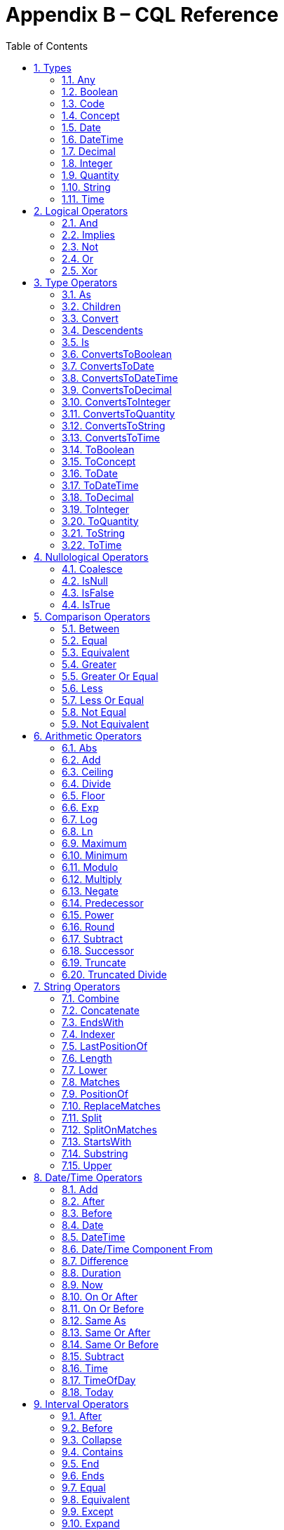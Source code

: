 [[appendix-b-cql-reference]]
= Appendix B – CQL Reference
:page-layout: dev
:backend: xhtml
:sectnums:
:sectanchors:
:toc:


This appendix provides a reference for all the system-defined types, operators, and functions that can be used within CQL. It is intended to provide complete semantics for each available type and operator as a companion to the Author’s and Developer’s Guides. The reference is organized by operator category.

For each type, the definition and semantics are provided. Note that because CQL does not define a type declaration syntax, the definitions are expressed in a pseudo-syntax.

For each operator or function, the signature, semantics, and usually an example are provided. Note that for built-in operators, the signature is expressed in a pseudo-syntax intended to clearly define the operator and its parameters. Although the symbolic operators may in general be prefix, infix, or postfix operators, the signatures for each operator are defined using function definition syntax for consistency and ease of representation. For example, the signature for the [.kw]#and# operator is given as:

[source,cql]
----
and(left Boolean, right Boolean) Boolean
----

Even though [.kw]#and# is an infix operator and would be invoked as in the following expression:

[source,cql]
----
InDemographic and NeedsScreening
----

In addition, formatting strings are used throughout the reference to describe possible string formats for operators such as ToDateTime that convert a string to a date/time value. The following symbols are used to describe format strings:

* 0 - Any digit must appear at this location in the format string
* # - Any digit may appear at this location in the format string
* ? - The immediately preceding pattern is optional
* ( ) - Used to group patterns
* | - Used to combine choices of patterns (e.g. +|- means a + or - may appear at this location)

Any other character in a format string indicates that that character must appear at that location (or may appear if it is modified by the optional indicator, or part of a group that is modified by the optional indicator), with the exception of the following patterns used when describing date/time format strings:

* YYYY - A full four digit year, padded with leading zeroes if necessary
* MM - A full two digit month value, padded with leading zeroes if necessary
* DD - A full two digit day value, padded with leading zeroes if necessary
* HH - A full two digit hour value (00..24), padded with leading zeroes if necessary
* mm - A full two digit minute value (00..59), padded with leading zeroes if necessary
* ss - A full two digit second value (00..59), padded with leading zeroes if necessary
* ffff - A fractional millisecond value (0..999)

[[types-2]]
== Types

[[any]]
=== Any

*Definition:*

[source,cql]
----
simple type Any
----

*Description:*

The [.id]#Any# type is the maximal supertype in the CQL type system, meaning that all types derive from [.id]#Any#, including list, interval, and structured types. In addition, the type of a [.kw]#null# result is [.id]#Any#.

[[boolean-1]]
=== Boolean

*Definition:*

[source,cql]
----
simple type Boolean
----

*Description:*

The [.id]#Boolean# type represents the logical boolean values [.kw]#true# and [.kw]#false#. The result of logical operations within CQL use the [.id]#Boolean# type, and constructs within the language that expect a conditional result, such as a where clause or conditional expression, expect results of the [.id]#Boolean# type.

For more information, see the <<Logical Operators>> section.

[[code-1]]
=== Code

*Definition:*

[source,cql]
----
structured type Code
{
  code String,
  display String,
  system String,
  version String
}
----

*Description:*

The [.id]#Code# type represents single terminology codes within CQL.

[[concept-1]]
=== Concept

*Definition:*

[source,cql]
----
structured type Concept
{
  codes List<Code>,
  display String
}
----

*Description:*

The [.id]#Concept# type represents a single terminological concept within CQL.

[[date]]
=== Date

*Definition:*

[source,cql]
----
simple type Date
----

*Description:*

The [.id]#Date# type represents date values with potential uncertainty within CQL. 

CQL supports date values in the range @0001-01-01 to @9999-12-31 with a 1 day step size.

CQL also supports partial date values. For example, the date [.lit]#@2014# represents some day in the year 2014.

[[datetime]]
=== DateTime

*Definition:*

[source,cql]
----
simple type DateTime
----

*Description:*

The [.id]#DateTime# type represents date and time values with potential uncertainty within CQL.

CQL supports date and time values in the range [.lit]#@0001-01-01T00:00:00.0# to [.lit]#@9999-12-31T23:59:59.999# with a 1 millisecond step size. Note that DateTime values may also optionally indicate an offset.

CQL also supports partial date/time values. For example, the datetime [.lit]#@2014-01-01T03# represents some instant during the hour of 3:00 on January 1st, 2014.

[[decimal-1]]
=== Decimal

*Definition:*

[source,cql]
----
simple type Decimal
----

*Description:*

The [.id]#Decimal# type represents real values within CQL.

CQL supports positive and negative decimal values with a _precision_ (meaning total number of possible digits) of 28 and a _scale_ (meaning number of possible digits to the right of the decimal) of 8. In other words, decimal values in the range (-10^28^ + 1)/10^8^ to (10^28^-1)/10^-8^ with a step size of 10^-8^.

[[integer-1]]
=== Integer

*Definition:*

[source,cql]
----
simple type Integer
----

*Description:*

The [.id]#Integer# type represents whole number values within CQL.

CQL supports integer values in the range -2^31^ to 2^31^-1 with a step size of 1.

[[quantity]]
=== Quantity

*Definition:*

[source,cql]
----
structured type Quantity
{
  value Decimal
  unit String
}
----

*Description:*

The [.id]#Quantity# type represents quantities with a specified unit within CQL. The unit must be a valid UCUM unit or CQL temporal keyword. UCUM units in CQL use the case-sensitive (c/s) form. When a quantity value has no unit specified, operations are performed with the default UCUM unit ('1'). The value element of a Quantity must be present.

[[ratio]]
==== Ratio

*Definition:*

[source,cql]
----
structured type Ratio
{
  numerator Quantity
  denominator Quantity
}
----

*Description:*

The [.id]#Ratio# type represents a relationship between two quantities, such as a titre (e.g. 1:128), or a concentration (e.g. 5 'mg':10'mL'). The numerator and denominator elements must be present (i.e. can not be null).

[[string-1]]
=== String

*Definition:*

[source,cql]
----
simple type String
----

*Description:*

The [.id]#String# type represents string values within CQL.

CQL supports string values up to 2^31^-1 characters in length.

For string literals, CQL uses standard escape sequences:

[cols=",",options="header",]
|========================================================================================
|Escape |Character
|\' |Single-quote
|\" |Double-quote
|\r |Carriage Return
|\n |Line Feed
|\t |Tab
|\f |Form Feed
|\\ |Backslash
|\uXXXX |Unicode character, where XXXX is the hexadecimal representation of the character
|========================================================================================

[[time]]
=== Time

*Definition:*

[source,cql]
----
simple type Time
----

*Description:*

The [.id]#Time# type represents time-of-day values within CQL.

CQL supports time values in the range [.lit]#@T00:00:00.0# to [.lit]#@T23:59:59.999# with a step size of 1 millisecond. Not that Time values may also optionally indicate an offset.

CQL also supports partial time values. For example, the time [.lit]#@T03# represents some instant during the hour of 3:00.

[[logical-operators-3]]
== Logical Operators

[[and]]
=== And

*Signature:*

[source,cql]
----
and (left Boolean, right Boolean) Boolean
----

*Description:*

The [.kw]#and# operator returns true if both its arguments are true. If either argument is false, the result is false. Otherwise, the result is null.

The following table defines the truth table for this operator:

[[table-9-a]]
[cols=",,,",options="header",]
|==========================
| |TRUE |FALSE |NULL
|*TRUE*  |TRUE |FALSE |NULL
|*FALSE* |FALSE |FALSE |FALSE
|*NULL*  |NULL |FALSE |NULL
|==========================

Table 9‑A

*Example:*

The following examples illustrate the behavior of the [.kw]#and# operator:

[source,cql]
----
define IsTrue: true and true
define IsFalse: true and false
define IsAlsoFalse: false and null
define IsNull: true and null
----

Note that CQL does not prescribe short-circuit evaluation of logical operators.

[[implies]]
=== Implies

*Signature:*

[source,cql]
----
implies (left Boolean, right Boolean) Boolean
----

*Description:*

The [.kw]#implies# operator returns the logical implication of its arguments. This means that if the left operand evaluates to true, this operator returns the boolean evaluation of the right operand. If the left operand evaluates to false, this operator returns true. Otherwise, this operator returns true if the right operand evaluates to true, and null otherwise.

The following table defines the truth table for this operator:

[[table-9-a1]]
[cols=",,,",options="header",]
|=======================
| |TRUE |FALSE |NULL
|*TRUE* |*TRUE* |*FALSE* |*NULL*
|*FALSE* |*TRUE* |*TRUE* |*TRUE*
|*NULL* |*TRUE* |*NULL* |*NULL*
|=======================

Table 9‑A

*Example:*

The following examples illustrate the behavior of the [.kw]#implies# operator:

[source,cql]
----
define IsTrue: false implies false
define IsAlsoTrue: false implies null
define IsFalse: true implies false
define IsNull: true implies null
----

[[not]]
=== Not

*Signature:*

[source,cql]
----
not (argument Boolean) Boolean
----

*Description:*

The [.kw]#not# operator returns true if the argument is false and false if the argument is true. Otherwise, the result is null.

The following table defines the truth table for this operator:

[[table-9-b]]
[cols=",",options="header",]
|===========
|  |NOT
|*TRUE* |*FALSE*
|*FALSE* |*TRUE*
|*NULL* |*NULL*
|===========

Table 9‑B

The following examples illustrate the behavior of the [.kw]#not# operator:

[source,cql]
----
define IsTrue: not false
define IsFalse: not true
define IsNull: not null
----

[[or]]
=== Or

*Signature:*

[source,cql]
----
or (left Boolean, right Boolean) Boolean
----

*Description:*

The [.kw]#or# operator returns true if either of its arguments are true. If both arguments are false, the result is false. Otherwise, the result is null.

The following table defines the truth table for this operator:

[[table-9-c]]
[cols=",,,",options="header",]
|========================
| |TRUE |FALSE |NULL
|*TRUE* |*TRUE* |*TRUE* |*TRUE*
|*FALSE* |*TRUE* |*FALSE* |*NULL*
|*NULL* |*TRUE* |*NULL* |*NULL*
|========================

Table 9‑C

*Example:*

The following examples illustrate the behavior of the [.kw]#or# operator:

[source,cql]
----
define IsTrue: true or false
define IsAlsoTrue: true or null
define IsFalse: false or false
define IsNull: false or null
----

Note that CQL does not prescribe short-circuit evaluation of logical operators.

[[xor]]
=== Xor

*Signature:*

[source,cql]
----
xor (left Boolean, right Boolean) Boolean
----

*Description:*

The [.kw]#xor# (exclusive or) operator returns true if one argument is true and the other is false. If both arguments are true or both arguments are false, the result is false. Otherwise, the result is null.

The following table defines the truth table for this operator:

[[table-9-d]]
[cols=",,,",options="header",]
|========================
| |TRUE |FALSE |NULL
|*TRUE* |*FALSE* |*TRUE* |*NULL*
|*FALSE* |*TRUE* |*FALSE* |*NULL*
|*NULL* |*NULL* |*NULL* |*NULL*
|========================

Table 9‑D

The following examples illustrate the behavior of the [.kw]#xor# operator:

[source,cql]
----
define IsTrue: true xor false
define IsAlsoTrue: false xor true
define IsFalse: true xor true
define IsNull: true xor null
----

[[type-operators-1]]
== Type Operators

[[as]]
=== As

*Signature:*

[source,cql]
----
as<T>(argument Any) T
cast as<T>(argument Any) T
----

*Description:*

The [.kw]#as# operator allows the result of an expression to be cast as a given target type. This allows expressions to be written that are statically typed against the expected run-time type of the argument.

If the argument is not of the specified type at run-time the result is [.kw]#null#.

The [.kw]#cast# prefix indicates that if the argument is not of the specified type at run-time then an exception is thrown.

*Example:*

The following examples illustrate the use of the [.kw]#as# operator.

[source,cql]
----
define AllProcedures: [Procedure]

define ImagingProcedures:
  AllProcedures P
    where P is ImagingProcedure
    return P as ImagingProcedure

define RuntimeError:
  ImagingProcedures P
    return cast P as Observation
----

[[children]]
=== Children

*Signature:*

[source,cql]
----
Children(argument Any) List<Any>
----

*Description:*

For structured types, the [.id]#Children# operator returns a list of all the values of the elements of the type. List-valued elements are expanded and added to the result individually, rather than as a single list.

For list types, the result is the same as invoking [.id]#Children# on each element in the list and flattening the resulting lists into a single result.

If the source is null, the result is null.

[[convert]]
=== Convert

*Signature:*

[source,cql]
----
convert to<T>(argument Any) T
----

*Description:*

The [.kw]#convert# operator converts a value to a specific type. The result of the operator is the value of the argument converted to the target type, if possible. If there is no valid conversion from the actual value to the target type, the result is null.

The following table lists the conversions supported in CQL:

[[table-9-e]]
[cols=",,,,,,,,,,,,",options="header",]
|===============================================================================================
|From\To |Boolean |Integer |Decimal |Quantity |Ratio |String |Date |DateTime |Time |Code |Concept |List<Code>
|*Boolean* |N/A |- |- |- |- |Explicit |- |- |- |- |- |-
|*Integer* |- |N/A |Implicit |Implicit |- |Explicit |- |- |- |- |- |-
|*Decimal* |- |- |N/A |Implicit |- |Explicit |- |- |- |- |- |-
|*Quantity* |- |- |- |N/A |- |Explicit |- |- |- |- |- |-
|*Ratio* |- |- |- |- |N/A |Explicit |- |- |- |- |- |-
|*String* |Explicit |Explicit |Explicit |Explicit |Explicit |N/A |Explicit |Explicit |Explicit |- |- |-
|*Date* |- |- |- |- |- |Explicit |N/A |Implicit |- |- |- |-
|*DateTime* |- |- |- |- |- |Explicit |Explicit |N/A |- |- |- |-
|*Time* |- |- |- |- |- |Explicit |- |- |N/A |- |- |-
|*Code* |- |- |- |- |- |- |- |- |- |N/A |Implicit |-
|*Concept* |- |- |- |- |- |- |- |- |- |- |N/A |Explicit
|*List<Code>* | | | | | | | | | | |Explicit |N/A
|===============================================================================================

Table 9‑E

For conversions between date/time and string values, ISO-8601 standard format is used:

yyyy-MM-ddThh:mm:ss.fff(Z [.sym]#|# [.sym]#+/-# hh:mm)

For example, the following are valid string representations for date/time values:

[source,cql]
----
'2014-01-01T14:30:00.0Z' // January 1st, 2014, 2:30PM UTC
'2014-01-01T14:30:00.0-07:00' // January 1st, 2014, 2:30PM Mountain Standard (GMT-7:00)
'T14:30:00.0Z' // 2:30PM UTC
'T14:30:00.0-07:00' // 2:30PM Mountain Standard (GMT-7:00)
----

For specific semantics for each conversion, refer to the <<03-developersguide.adoc#explicit-conversion,explicit conversion>> operator documentation.

[[descendents]]
=== Descendents

*Signature:*

[source,cql]
----
Descendents(argument Any) List<Any>
----

*Description:*

For structured types, the [.id]#Descendents# operator returns a list of all the values of the elements of the type, recursively. List-valued elements are expanded and added to the result individually, rather than as a single list.

For list types, the result is the same as invoking [.id]#Descendents# on each element in the list and flattening the resulting lists into a single result.

If the source is null, the result is null.

[[is]]
=== Is

*Signature:*

[source,cql]
----
is<T>(argument Any) Boolean
----

*Description:*

The [.kw]#is# operator allows the type of a result to be tested. If the run-time type of the argument is of the type being tested, the result of the operator is [.kw]#true#; otherwise, the result is [.kw]#false#.

The following examples illustrate the behavior of the [.kw]#is# operator:

[source,cql]
----
define IsTrue: 5 is Integer
define IsFalse: '5' is Integer
----

[[convertstoboolean]]
=== ConvertsToBoolean

*Signature:*

[source,cql]
----
ConvertsToBoolean(argument String) Boolean
----

*Description:*

The [.id]#ConvertsToBoolean# operator returns [.kw]#true# if its argument can be converted to a [.id]#Boolean# value. See the [.id]#<<ToBoolean>># operator for a description of the supported conversions.

If the input cannot be interpreted as a valid [.id]#Boolean# value, the result is [.kw]#false#.

If the argument is [.kw]#null#, the result is [.kw]#null#.

[[convertstodate]]
=== ConvertsToDate

*Signature:*

[source,cql]
----
ConvertsToDate(argument String) Boolean
----

*Description:*

The [.id]#ConvertsToDate# operator returns [.kw]#true# if its argument can be converted to a [.id]#Date# value. See the [.id]#<<ToDate>># operator for a description of the supported conversions.

If the input string is not formatted correctly, or does not represent a valid date value, the result is [.kw]#false#.

As with date literals, date values may be specified to any precision.

If the argument is [.kw]#null#, the result is [.kw]#null#.

[[convertstodatetime]]
=== ConvertsToDateTime

*Signature:*

[source,cql]
----
ConvertsToDateTime(argument Date) Boolean
ConvertsToDateTime(argument String) Boolean
----

*Description:*

The [.id]#ConvertsToDateTime# operator returns [.kw]#true# if its argument can be converted to a [.id]#DateTime# value. See the [.id]#<<ToDateTime>># operator for a description of the supported conversions.

If the input string is not formatted correctly, or does not represent a valid date/time value, the result is [.kw]#false#.

As with date/time literals, date/time values may be specified to any precision. If no timezone offset is supplied, the timezone offset of the evaluation request timestamp is assumed.

If the argument is [.kw]#null#, the result is [.kw]#null#.

[[convertstodecimal]]
=== ConvertsToDecimal

*Signature:*

[source,cql]
----
ConvertsToDecimal(argument String) Boolean
----

*Description:*

The [.id]#ToDecimal# operator returns [.kw]#true# if its argument can be converted to a [.id]#Decimal# value. See the [.id]#<<ToDecimal>># operator for a description of the supported conversions.

If the input string is not formatted correctly, or cannot be interpreted as a valid [.id]#Decimal# value, the result is [.kw]#false#.

If the argument is [.kw]#null#, the result is [.kw]#null#.

[[convertstointeger]]
=== ConvertsToInteger

*Signature:*

[source,cql]
----
ConvertsToInteger(argument String) Boolean
----

*Description:*

The [.id]#ConvertsToInteger# operator returns [.kw]#true# if its argument can be converted to an [.id]#Integer# value. See the [.id]#<<ToInteger>># operator for a description of the supported conversions.

If the input string is not formatted correctly, or cannot be interpreted as a valid [.id]#Integer# value, the result is [.kw]#false#.

[[convertstoquantity]]
=== ConvertsToQuantity

*Signature:*

[source,cql]
----
ConvertsToQuantity(argument Decimal) Boolean
ConvertsToQuantity(argument Integer) Boolean
ConvertsToQuantity(argument String) Boolean
----

*Description:*

The [.id]#ConvertsToQuantity# operator returns [.kw]#true# if its argument can be converted to a [.id]#Quantity# value. See the [.id]#<<ToQuantity>># operator for a description of the supported conversions.

If the input string is not formatted correctly, or cannot be interpreted as a valid [.id]#Quantity# value, the result is [.kw]#false#.

If the argument is [.kw]#null#, the result is [.kw]#null#.

[[convertstoratio]]
==== ConvertsToRatio

*Signature:*

[source,cql]
----
ConvertsToRatio(argument String) Boolean
----

*Description:*

The [.id]#ConvertsToRatio# operator returns [.kw]#true# if its argument can be converted to a [.id]#Ratio# value. See the [.id]#<<ToRatio>># operator for a description of the supported conversions.

If the input string is not formatted correctly, or cannot be interpreted as a valid [.id]#Ratio# value, the result is [.kw]#false#.

If the argument is [.kw]#null#, the result is [.kw]#null#.

[[convertstostring]]
=== ConvertsToString

*Signature:*

[source,cql]
----
ConvertsToString(argument Boolean) Boolean
ConvertsToString(argument Integer) Boolean
ConvertsToString(argument Decimal) Boolean
ConvertsToString(argument Quantity) Boolean
ConvertsToString(argument Ratio) Boolean
ConvertsToString(argument Date) Boolean
ConvertsToString(argument DateTime) Boolean
ConvertsToString(argument Time) Boolean
----

*Description:*

The [.id]#ConvertsToString# operator returns [.kw]#true# if its argument can be converted to a [.id]#String# value. See the [.id]#<<ToString>># operator for a description of the supported conversions.

If the argument is [.kw]#null#, the result is [.kw]#null#.

[[convertstotime]]
=== ConvertsToTime

*Signature:*

[source,cql]
----
ConvertsToTime(argument String) Time
----

*Description:*

The [.id]#ConvertsToTime# operator returns [.kw]#true# if its argument can be converted to a [.id]#Time# value. See the [.id]#<<ToTime>># operator for a description of the supported conversions.

If the input string is not formatted correctly, or does not represent a valid time-of-day value, the result is [.kw]#false#.

If the argument is [.kw]#null#, the result is [.kw]#null#.

[[toboolean]]
=== ToBoolean

*Signature:*

[source,cql]
----
ToBoolean(argument String) Boolean
----

*Description:*

The [.id]#ToBoolean# operator converts the value of its argument to a [.id]#Boolean# value. The operator accepts the following string representations:

[[table-9-f]]
[cols=",",options="header",]
|====================================
|String Representation |Boolean Value
|[.id]#true t yes y 1# |[.kw]#true#
|[.id]#false f no n 0# |[.kw]#false#
|====================================

Table 9‑F

Note that the operator will ignore case when interpreting the string as a [.id]#Boolean# value.

If the input cannot be interpreted as a valid [.id]#Boolean# value, the result is [.kw]#null#.

If the argument is [.kw]#null#, the result is [.kw]#null#.

The following examples illustrate the behavior of the [.id]#ToBoolean# operator:

[source,cql]
----
define IsTrue: ToBoolean('y')
define IsFalse: ToBoolean('0')
define IsNull: ToBoolean('falsetto')
----

[[toconcept]]
=== ToConcept

*Signature:*

[source,cql]
----
ToConcept(argument Code) Concept
----

*Description:*

The [.id]#ToConcept# operator converts a value of type [.id]#Code# to a [.id]#Concept# value with the given [.id]#Code# as its primary and only [.id]#Code#. If the [.id]#Code# has a [.id]#display# value, the resulting [.id]#Concept# will have the same [.id]#display# value.

If the argument is [.kw]#null#, the result is [.kw]#null#.

The following examples illustrate the behavior of the [.id]#ToConcept# operator:

[source,cql]
----
define IsValid: ToConcept(Code { system: 'http://loinc.org', code: '8480-6' }) // Concept { codes: { Code { system: 'http://loinc.org', code: '8480-6' } } }
define IsNull: ToConcept(null as Code)
----

[[todate]]
=== ToDate

*Signature:*

[source,cql]
----
ToDate(argument String) DateTime
----

*Description:*

The [.id]#ToDate# operator converts the value of its argument to a [.id]#Date# value. The operator expects the string to be formatted using the ISO-8601 date representation:

YYYY-MM-DD

In addition, the string must be interpretable as a valid date value.

For example, the following are valid string representations for date values:

[source,cql]
----
'2014-01' // January, 2014
'2014-01-01' // January 1st, 2014
----

If the input string is not formatted correctly, or does not represent a valid date value, the result is [.kw]#null#.

As with date literals, date values may be specified to any precision.

If the argument is [.kw]#null#, the result is [.kw]#null#.

[[todatetime]]
=== ToDateTime

*Signature:*

[source,cql]
----
ToDateTime(argument Date) DateTime
ToDateTime(argument String) DateTime
----

*Description:*

The [.id]#ToDateTime# operator converts the value of its argument to a [.id]#DateTime# value.

For the string overload, the operator expects the string to be formatted using the ISO-8601 date/time representation:

YYYY-MM-DDThh:mm:ss.fff([.sym]#+|-#)hh:mm
or
YYYY-MM-DDThh:mm:ss.fffZ

In addition, the string must be interpretable as a valid date/time value.

For example, the following are valid string representations for date/time values:

[source,cql]
----
'2014-01-01' // January 1st, 2014
'2014-01-01T14:30:00.0Z' // January 1st, 2014, 2:30PM UTC
'2014-01-01T14:30:00.0-07:00' // January 1st, 2014, 2:30PM Mountain Standard (GMT-7:00)
----

If the input string is not formatted correctly, or does not represent a valid date/time value, the result is [.kw]#null#.

As with date/time literals, date/time values may be specified to any precision. If no timezone offset is supplied, the timezone offset of the evaluation request timestamp is assumed.

For the [.id]#Date# overload, the result will be a [.id]#DateTime# with the time components set to zero, except for the timezone offset, which will be set to the timezone offset of the evaluation request timestamp.

If the argument is [.kw]#null#, the result is [.kw]#null#.

[[todecimal]]
=== ToDecimal

*Signature:*

[source,cql]
----
ToDecimal(argument String) Decimal
----

*Description:*

The [.id]#ToDecimal# operator converts the value of its argument to a [.id]#Decimal# value. The operator accepts strings using the following format:

[source,cql]
----
(+|-)?#0(.0#)?
----

Meaning an optional polarity indicator, followed by any number of digits (including none), followed by at least one digit, followed optionally by a decimal point, at least one digit, and any number of additional digits (including none).

Note that the decimal value returned by this operator must be limited in precision and scale to the maximum precision and scale representable for [.id]#Decimal# values within CQL.

If the input string is not formatted correctly, or cannot be interpreted as a valid [.id]#Decimal# value, the result is [.kw]#null#.

If the argument is [.kw]#null#, the result is [.kw]#null#.

The following examples illustrate the behavior of the [.id]#ToDecimal# operator:

[source,cql]
----
define IsValid: ToDecimal('-0.1')
define IsNull: ToDecimal('+-0.1')
----

[[tointeger]]
=== ToInteger

*Signature:*

[source,cql]
----
ToInteger(argument String) Integer
----

*Description:*

The [.id]#ToInteger# operator converts the value of its argument to an [.id]#Integer# value. The operator accepts strings using the following format:

[source,cql]
----
(+|-)?#0
----

Meaning an optional polarity indicator, followed by any number of digits (including none), followed by at least one digit.

Note that the integer value returned by this operator must be a valid value in the range representable for [.id]#Integer# values in CQL.

If the input string is not formatted correctly, or cannot be interpreted as a valid [.id]#Integer# value, the result is [.kw]#null#.

If the argument is [.kw]#null#, the result is [.kw]#null#.

The following examples illustrate the behavior of the [.id]#ToInteger# operator:

[source,cql]
----
define IsValid: ToInteger('-1')
define IsNull: ToInteger('one')
----

[[toquantity]]
=== ToQuantity

*Signature:*

[source,cql]
----
ToQuantity(argument Decimal) Quantity
ToQuantity(argument Integer) Quantity
ToQuantity(argument String) Quantity
----

*Description:*

The [.id]#ToQuantity# operator converts the value of its argument to a [.id]#Quantity# value.

For the [.id]#String# overload, the operator accepts strings using the following format:

[source,cql]
----
(+|-)?#0(.0#)?('<unit>')?
----

Meaning an optional polarity indicator, followed by any number of digits (including none) followed by at least one digit, optionally followed by a decimal point, at least one digit, and any number of additional digits, all optionally followed by a unit designator as a string literal specifying a valid, case-sensitive UCUM unit of measure. Spaces are allowed between the quantity value and the unit designator.

Note that the decimal value of the quantity returned by this operator must be a valid value in the range representable for [.id]#Decimal# values in CQL.

If the input string is not formatted correctly, or cannot be interpreted as a valid [.id]#Quantity# value, the result is [.kw]#null#.

For the [.id]#Integer# and [.id]#Decimal# overloads, the operator returns a quantity with the value of the argument and a unit of [.lit]#'1'# (the default unit).

If the argument is [.kw]#null#, the result is [.kw]#null#.

The following examples illustrate the behavior of the [.id]#ToQuantity# operator:

[source,cql]
----
define DecimalOverload: ToQuantity(0.1) // 0.1 '1'
define IntegerOverload: ToQuantity(13) // 13 '1'
define StringOverload: ToQuantity('-0.1 \'mg\'') // -0.1 'mg'
define IsNull: ToQuantity('444 \'cm')
----

[[toratio]]
==== ToRatio

*Signature:*

[source,cql]
----
ToRatio(argument String) Ratio
----

*Description:*

The [.id]#ToRatio# operator converts the value of its argument to a [.id]#Ratio# value. The operator accepts strings using the following format:

[source,cql]
----
<quantity>:<quantity>
----

where <quantity> is the format used to by the [.id]#ToQuantity# operator.

If the input string is not formatted correctly, or cannot be interpreted as a valid [.id]#Ratio# value, the result is [.kw]#null#.

If the argument is [.kw]#null#, the result is [.kw]#null#.

The following examples illustrate the behavior of the [.id]#ToRatio# operator:

[source,cql]
----
define IsValid: ToRatio('1.0 \'mg\':2.0 \'mg\'')
define IsNull: ToRatio('1.0 \'mg\';2.0 \'mg\'')
----

[[tostring]]
=== ToString

*Signature:*

[source,cql]
----
ToString(argument Boolean) String
ToString(argument Integer) String
ToString(argument Decimal) String
ToString(argument Quantity) String
ToString(argument Ratio) String
ToString(argument Date) String
ToString(argument DateTime) String
ToString(argument Time) String
----

*Description:*

The [.id]#ToString# operator converts the value of its argument to a [.id]#String# value. The operator uses the following string representations for each type:

[[table-9-g]]
[cols=",",options="header",]
|===========================================
|Type |String Representation
|[.id]#Boolean# |[.kw]#true\|false#
|[.id]#Integer# |([.sym]#-#)?#0
|[.id]#Decimal# |([.sym]#-#)?\#0.0#
|[.id]#Quantity# |([.sym]#-#)?\#0.0# '<unit>'
|[.id]#Ratio# |<quantity>:<quantity>
|[.id]#Date# |YYYY-MM-DD
|[.id]#DateTime# |YYYY-MM-DDThh:mm:ss.fff([.sym]#+\|-#)hh:mm
|[.id]#Time# |Thh:mm:ss.fff([.sym]#+\|-#)hh:mm
|===========================================

Table 9‑G

The result of any ToString must be round-trippable back to the source value.

If the argument is [.kw]#null#, the result is [.kw]#null#.


The following examples illustrate the behavior of the [.id]#ToString# operator:

[source,cql]
----
define BooleanOverload: ToString(true)
define IntegerOverload: ToString(13)
define DecimalOverload: ToString(0.1)
define QuantityOverload: ToString(-0.1 'mg')
define RatioOverload: ToString(-0.1 'mg':0.1 'mg')
define DateOverload: ToString(@2012-01-01)
define DateTimeOverload: ToString(@2012-01-01T12:30:00.000-05:00)
define TimeOverload: ToString(@T12:30:00.000-05:00)
define IsNull: ToString(null as Integer)
----

[[totime]]
=== ToTime

*Signature:*

[source,cql]
----
ToTime(argument String) Time
----

*Description:*

The [.id]#ToTime# operator converts the value of its argument to a [.id]#Time# value. The operator expects the string to be formatted using ISO-8601 time representation:

Thh:mm:ss.fff([.sym]#+|-#)hh:mm
or
Thh:mm:ss.fffZ

In addition, the string must be interpretable as a valid time-of-day value.

For example, the following are valid string representations for time-of-day values:

[source,cql]
----
'T14:30:00.0Z' // 2:30PM UTC
'T14:30:00.0-07:00' // 2:30PM Mountain Standard (GMT-7:00)
----

If the input string is not formatted correctly, or does not represent a valid time-of-day value, the result is [.kw]#null#.

As with time-of-day literals, time-of-day values may be specified to any precision. If no timezone offset is supplied, the timezone offset of the evaluation request timestamp is assumed.

If the argument is [.kw]#null#, the result is [.kw]#null#.

[[nullological-operators-3]]
== Nullological Operators

[[coalesce]]
=== Coalesce

*Signature:*

[source,cql]
----
Coalesce<T>(argument1 T, argument2 T) T
Coalesce<T>(argument1 T, argument2 T, argument3 T) T
Coalesce<T>(argument1 T, argument2 T, argument3 T, argument4 T) T
Coalesce<T>(argument1 T, argument2 T, argument3 T, argument4 T, argument5 T) T
Coalesce<T>(arguments List<T>) T
----

*Description:*

The [.id]#Coalesce# operator returns the first non-null result in a list of arguments. If all arguments evaluate to [.kw]#null#, the result is [.kw]#null#.

The static type of the first argument determines the type of the result, and all subsequent arguments must be of that same type.

The following examples illustrate the behavior of the [.id]#Coalesce# operator:

[source,cql]
----
define Coalesce15: Coalesce(null, 15, null)
define IsNull: Coalesce({ null, null, null })
define CoalesceError: Coalesce(null, 15, null, null, null, null) // more than 5 inputs must be represented as list
----

[[isnull]]
=== IsNull

*Signature:*

[source,cql]
----
is null(argument Any) Boolean
----

*Description:*

The [.kw]#is null# operator determines whether or not its argument evaluates to [.kw]#null#. If the argument evaluates to [.kw]#null#, the result is [.kw]#true#; otherwise, the result is [.kw]#false#.

The following examples illustrate the behavior of the [.kw]#is null# operator:

[source,cql]
----
define IsTrue: null is null
define IsFalse: true is null
----

[[isfalse]]
=== IsFalse

*Signature:*

[source,cql]
----
is false(argument Boolean) Boolean
----

*Description:*

The [.kw]#is false# operator determines whether or not its argument evaluates to [.kw]#false#. If the argument evaluates to [.kw]#false#, the result is [.kw]#true#; otherwise, the result is [.kw]#false#.

The following examples illustrate the behavior of the [.kw]#is false# operator:

[source,cql]
----
define IsFalseIsTrue: false is false
define IsFalseIsFalse: null is false
----

[[istrue]]
=== IsTrue

*Signature:*

[source,cql]
----
is true(argument Boolean) Boolean
----

*Description:*

The [.kw]#is true# operator determines whether or not its argument evaluates to [.kw]#true#. If the argument evaluates to [.kw]#true#, the result is [.kw]#true#; otherwise, the result is [.kw]#false#.

The following examples illustrate the behavior of the [.kw]#is true# operator:

[source,cql]
----
define IsTrueIsTrue: true is true
define IsTrueIsFalse: false is true
----

[[comparison-operators-4]]
== Comparison Operators

[[between]]
=== Between

*Signature:*

[source,cql]
----
between(argument Integer, low Integer, high Integer) Boolean
between(argument Decimal, low Decimal, high Decimal) Boolean
between(argument Quantity, low Quantity, high Quantity) Boolean
between(argument Date, low Date, high Date) Boolean
between(argument DateTime, low DateTime, high DateTime) Boolean
between(argument Time, low Time, high Time) Boolean
between(argument String, low String, high String) Boolean
----

*Description:*

The between operator determines whether the first argument is within a given range, inclusive. If the first argument is greater than or equal to the low argument, and less than or equal to the high argument, the result is [.kw]#true#, otherwise, the result is [.kw]#false#.

For comparisons involving quantities, the dimensions of each quantity must be the same, but not necessarily the unit. For example, units of [.lit]#'cm'# and [.lit]#'m'# are comparable, but units of [.lit]#'cm2'# and [.lit]#'cm'# are not. Attempting to operate on quantities with invalid units will result in a [.kw]#null#.

For comparisons involving date/time values with imprecision, note that the result of the comparison may be [.kw]#null#, depending on whether the values involved are specified to the level of precision used for the comparison. For example:

[source,cql]
----
define DateTimeBetweenIsNull: @2012-01-01 between @2012-01-01T12 and @2012-01-02T12
----

String comparisons are strictly lexical based on the Unicode value of the individual characters in the string.

If any argument is [.kw]#null#, the result is [.kw]#null#.

The following examples illustrate the behavior of the [.kw]#between# operator:

[source,cql]
----
define IntegerBetweenIsTrue: 4 between 2 and 6
define DecimalBetweenIsFalse: 3.5 between 3.6 and 4.8
define QuantityBetweenIsNull: 3.5 'cm2' between 3.0 'cm' and 4.8 'cm'
----

[[equal]]
=== Equal

*Signature:*

[source,cql]
----
=<T>(left T, right T) Boolean
----

*Description:*

The _equal_ ([.sym]#=#) operator returns [.kw]#true# if the arguments are equal; [.kw]#false# if the arguments are known unequal, and [.kw]#null# otherwise. Equality semantics are defined to be value-based.

For simple types, this means that equality returns [.kw]#true# if and only if the result of each argument evaluates to the same value.

For string values, equality is strictly lexical based on the Unicode values for the individual characters in the strings.

For decimal values, trailing zeroes are ignored.

For quantities, this means that the dimensions of each quantity must be the same, but not necessarily the unit. For example, units of [.lit]#'cm'# and [.lit]#'m'# are comparable, but units of [.lit]#'cm2'# and [.lit]#'cm'# are not. Attempting to operate on quantities with invalid units will result in a [.kw]#null#. When a quantity has no units specified, it is treated as a quantity with the default unit ([.lit]#'1'#).

For tuple types, this means that equality returns [.kw]#true# if and only if the tuples are of the same type, and the values for all elements that have values, by name, are equal.

For list types, this means that equality returns [.kw]#true# if and only if the lists contain elements of the same type, have the same number of elements, and for each element in the lists, in order, the elements are equal using equality semantics.

For interval types, equality returns [.kw]#true# if and only if the intervals are over the same point type, and they have the same value for the starting and ending points of the interval as determined by the [.id]#Start# and [.id]#End# operators.

For date/time values, the comparison is performed by considering each precision in order, beginning with years (or hours for time values). If the values are the same, comparison proceeds to the next precision; if the values are different, the comparison stops and the result is [.kw]#false#. If one input has a value for the precision and the other does not, the comparison stops and the result is [.kw]#null#; if neither input has a value for the precision, or the last precision has been reached, the comparison stops and the result is [.kw]#true#.

If either argument is [.kw]#null#, the result is [.kw]#null#.

The following examples illustrate the behavior of the _equal_ operator:

[source,cql]
----
define IntegerEqualIsTrue: 4 = (2 + 2)
define DecimalEqualIsFalse: 3.5 = (3.5 - 0.1)
define StringEqualIsFalse: 'CQL is awesome!' = 'cql is awesome!'
define QuantityEqualIsNull: 3.5 'cm2' = 3.5 'cm'
define ListEqualIsNull: { null, 1, 2, 3 } = { null, 1, 2, 3 }
define DateTimeEqualIsNull: @2012-01-01 = @2012-01-01T12
define NullEqualIsNull: null = null
----

[[equivalent]]
=== Equivalent

*Signature:*

[source,cql]
----
~<T>(left T, right T) Boolean
----

*Description:*

The _equivalent_ ([.sym]#~#) operator returns [.kw]#true# if the arguments are equivalent in value, or if they are both [.kw]#null#; and [.kw]#false# otherwise.

For string values, equivalence is case- and locale-insensitive.

For tuple types, this means that two tuple values are equivalent if and only if the tuples are of the same type, and the values for all elements by name are equivalent.

For list types, this means that two list values are equivalent if and only if the lists contain elements of the same type, have the same number of elements, and for each element in the lists, in order, the elements are equivalent.

For interval types, this means that two intervals are equivalent if and only if the intervals are over the same point type, and the starting and ending points of the intervals as determined by the [.id]#Start# and [.id]#End# operators are equivalent.

For date/time values, the comparison is performed in the same way as it is for equality, except that if one input has a value for a given precision and the other does not, the comparison stops and the result is [.kw]#false#, rather than [.kw]#null#.

For [.id]#Code# values, equivalence is defined based on the code and system elements only. The version and display elements are ignored for the purposes of determining [.id]#Code# equivalence.

For [.id]#Concept# values, equivalence is defined as a non-empty intersection of the codes in each [.id]#Concept#.

Note that this operator will always return [.kw]#true# or [.kw]#false#, even if either or both of its arguments are [.kw]#null#, or contain [.kw]#null# components.

The following examples illustrate the behavior of the _equivalent_ operator:

[source,cql]
----
define IntegerEquivalentIsTrue: 4 ~ (2 + 2)
define DecimalEquivalentIsFalse: 3.5 ~ (3.5 - 0.1)
define StringEquivalentIsTrue: 'CQL is awesome!' ~ 'cql is awesome!'
define QuantityEquivalentIsFalse: 3.5 'cm2' ~ 3.5 'cm'
define ListEquivalentIsTrue: { null, 1, 2, 3 } ~ { null, 1, 2, 3 }
define DateTimeEquivalentIsFalse: @2012-01-01 ~ @2012-01-01T12
define NullEquivalentIsTrue: null ~ null
----

[[greater]]
=== Greater

*Signature:*

[source,cql]
----
>(left Integer, right Integer) Boolean
>(left Decimal, right Decimal) Boolean
>(left Quantity, right Quantity) Boolean
>(left Date, right Date) Boolean
>(left DateTime, right DateTime) Boolean
>(left Time, right Time) Boolean
>(left String, right String) Boolean
----

*Description:*

The _greater_ ([.sym]#>#) operator returns [.kw]#true# if the first argument is greater than the second argument.

String comparisons are strictly lexical based on the Unicode value of the individual characters in the string.

For comparisons involving quantities, the dimensions of each quantity must be the same, but not necessarily the unit. For example, units of [.lit]#'cm'# and [.lit]#'m'# are comparable, but units of [.lit]#'cm2'# and [.lit]#'cm'# are not. Attempting to operate on quantities with invalid units will result in a [.kw]#null#. When a quantity has no units specified, it is treated as a quantity with the default unit ([.lit]#'1'#).

For date/time values, the comparison is performed by considering each precision in order, beginning with years (or hours for time values). If the values are the same, comparison proceeds to the next precision; if the first value is greater than the second, the result is [.kw]#true#; if the first value is less than the second, the result is [.kw]#false#; if one input has a value for the precision and the other does not, the comparison stops and the result is [.kw]#null#; if neither input has a value for the precision or the last precision has been reached, the comparison stops and the result is [.kw]#false#. For example:

[source,cql]
----
define DateTimeGreaterIsNull: @2012-01-01 > @2012-01-01T12
----

If either argument is [.kw]#null#, the result is [.kw]#null#.

The following examples illustrate the behavior of the _greater_ operator:

[source,cql]
----
define IntegerGreaterIsTrue: 4 > 3
define DecimalGreaterIsFalse: 3.5 > 3.5
define QuantityGreaterIsNull: 3.6 'cm2' > 3.5 'cm'
define NullGreaterIsNull: null > 5
----

[[greater-or-equal]]
=== Greater Or Equal

*Signature:*

[source,cql]
----
>=(left Integer, right Integer) Boolean
>=(left Decimal, right Decimal) Boolean
>=(left Quantity, right Quantity) Boolean
>=(left Date, right Date) Boolean
>=(left DateTime, right DateTime) Boolean
>=(left Time, right Time) Boolean
>=(left String, right String) Boolean
----

*Description:*

The _greater or equal_ ([.sym]#>=#) operator returns [.kw]#true# if the first argument is greater than or equal to the second argument.

String comparisons are strictly lexical based on the Unicode value of the individual characters in the string.

For comparisons involving quantities, the dimensions of each quantity must be the same, but not necessarily the unit. For example, units of [.lit]#'cm'# and [.lit]#'m'# are comparable, but units of [.lit]#'cm2'# and [.lit]#'cm'# are not. Attempting to operate on quantities with invalid units will result in a [.kw]#null#. When a quantity has no units specified, it is treated as a quantity with the default unit ([.lit]#'1'#).

For date/time values, the comparison is performed by considering each precision in order, beginning with years (or hours for time values). If the values are the same, comparison proceeds to the next precision; if the first value is greater than the second, the result is [.kw]#true#; if the first value is less than the second, the result is [.kw]#false#; if one input has a value for the precision and the other does not, the comparison stops and the result is [.kw]#null#; if neither input has a value for the precision or the last precision has been reached, the comparison stops and the result is [.kw]#true#. For example:

[source,cql]
----
define DateTimeGreaterOrEqualIsNull: @2012-01-01 >= @2012-01-01T12
----

If either argument is [.kw]#null#, the result is [.kw]#null#.

The following examples illustrate the behavior of the _greater or equal_ operator:

[source,cql]
----
define IntegerGreaterOrEqualIsTrue: 4 >= (2 + 2)
define DecimalGreaterOrEqualIsFalse: 3.5 >= (3.5 + 0.1)
define QuantityGreaterOrEqualIsNull: 3.6 'cm2' >= 3.5 'cm'
define NullGreaterOrEqualIsNull: null >= 5
----

[[less]]
=== Less

*Signature:*

[source,cql]
----
<(left Integer, right Integer) Boolean
<(left Decimal, right Decimal) Boolean
<(left Quantity, right Quantity) Boolean
<(left Date, right Date) Boolean
<(left DateTime, right DateTime) Boolean
<(left Time, right Time) Boolean
<(left String, right String) Boolean
----

*Description:*

The _less_ ([.sym]#<#) operator returns [.kw]#true# if the first argument is less than the second argument.

String comparisons are strictly lexical based on the Unicode value of the individual characters in the string.

For comparisons involving quantities, the dimensions of each quantity must be the same, but not necessarily the unit. For example, units of [.lit]#'cm'# and [.lit]#'m'# are comparable, but units of [.lit]#'cm2'# and [.lit]#'cm'# are not. Attempting to operate on quantities with invalid units will result in a [.kw]#null#. When a quantity has no units specified, it is treated as a quantity with the default unit ([.lit]#'1'#).

For date/time values, the comparison is performed by considering each precision in order, beginning with years (or hours for time values). If the values are the same, comparison proceeds to the next precision; if the first value is less than the second, the result is [.kw]#true#; if the first value is greater than the second, the result is [.kw]#false#; if one input has a value for the precision and the other does not, the comparison stops and the result is [.kw]#null#; if neither input has a value for the precision or the last precision has been reached, the comparison stops and the result is [.kw]#false#. For example:

[source,cql]
----
define DateTimeLessIsNull: @2012-01-01 < @2012-01-01T12
----

If either argument is [.kw]#null#, the result is [.kw]#null#.

The following examples illustrate the behavior of the _less_ operator:

[source,cql]
----
define IntegerLessIsTrue: 4 < (2 + 2 + 2)
define DecimalLessIsFalse: 3.5 < 3.5
define QuantityLessIsNull: 3.6 'cm2' < 3.5 'cm'
define DateTimeLessIsNull: @2012-01-01 < @2012-01-01T12
define NullLessIsNull: null < 5
----

[[less-or-equal]]
=== Less Or Equal

*Signature:*

[source,cql]
----
<=(left Integer, right Integer) Boolean
<=(left Decimal, right Decimal) Boolean
<=(left Quantity, right Quantity) Boolean
<=(left Date, right Date) Boolean
<=(left DateTime, right DateTime) Boolean
<=(left Time, right Time) Boolean
<=(left String, right String) Boolean
----

*Description:*

The _less or equal_ ([.sym]#\<=#) operator returns [.kw]#true# if the first argument is less than or equal to the second argument.

String comparisons are strictly lexical based on the Unicode value of the individual characters in the string.

For comparisons involving quantities, the dimensions of each quantity must be the same, but not necessarily the unit. For example, units of [.lit]#'cm'# and [.lit]#'m'# are comparable, but units of [.lit]#'cm2'# and [.lit]#'cm'# are not. Attempting to operate on quantities with invalid units will result in a [.kw]#null#. When a quantity has no units specified, it is treated as a quantity with the default unit ([.lit]#'1'#).

For date/time values, the comparison is performed by considering each precision in order, beginning with years (or hours for time values). If the values are the same, comparison proceeds to the next precision; if the first value is less than the second, the result is [.kw]#true#; if the first value is greater than the second, the result is [.kw]#false#; if one input has a value for the precision and the other does not, the comparison stops and the result is [.kw]#null#; if neither input has a value for the precision or the last precision has been reached, the comparison stops and the result is [.kw]#true#. For example:

[source,cql]
----
define DateTimeLessOrEqualIsNull: @2012-01-01 <= @2012-01-01T12
----

If either argument is [.kw]#null#, the result is [.kw]#null#.

The following examples illustrate the behavior of the _less or equal_ operator:

[source,cql]
----
define IntegerLessOrEqualIsTrue: 4 <= (2 + 2)
define DecimalLessOrEqualIsFalse: 3.5 <= (3.5 - 0.1)
define QuantityLessOrEqualIsNull: 3.6 'cm2' <= 3.6 'cm'
define NullLessOrEqualIsNull: null <= 5
----

[[not-equal]]
=== Not Equal

*Signature:*

[source,cql]
----
!=<T>(left T, right T) Boolean
----

*Description:*

The _not equal_ ([.sym]#!=#) operator returns [.kw]#true# if its arguments are not the same value.

The _not equal_ operator is a shorthand for invocation of logical negation ([.kw]#not#) of the _equal_ operator.

The following examples illustrate the behavior of the _not equal_ operator:

[source,cql]
----
define IntegerNotEqualIsFalse: 4 != (2 + 2)
define DecimalNotEqualIsTrue: 3.5 != (3.5 - 0.1)
define StringNotEqualIsTrue: 'CQL is awesome!' != 'cql is awesome!'
define QuantityNotEqualIsNull: 3.5 'cm2' != 3.5 'cm'
define ListNotEqualIsNull: { null, 1, 2, 3 } != { null, 1, 2, 3 }
define DateTimeNotEqualIsNull: @2012-01-01 != @2012-01-01T12
define NullNotEqualIsNull: null != null
----

[[not-equivalent]]
=== Not Equivalent

*Signature:*

[source,cql]
----
!~<T>(left T, right T) Boolean
----

*Description:*

The _not equivalent_ ([.sym]#!~#) operator returns [.kw]#true# if its arguments are not equivalent.

The _not equivalent_ operator is a shorthand for invocation of logical negation ([.kw]#not#) of the _equivalent_ operator.

The following examples illustrate the behavior of the _not equivalent_ operator:

[source,cql]
----
define IntegerNotEquivalentIsFalse: 4 !~ (2 + 2)
define DecimalNotEquivalentIsTrue: 3.5 !~ (3.5 - 0.1)
define StringNotEquivalentIsFalse: 'CQL is awesome!' !~ 'cql is awesome!'
define QuantityNotEquivalentIsTrue: 3.5 'cm2' !~ 3.5 'cm'
define ListNotEquivalentIsFalse: { null, 1, 2, 3 } !~ { null, 1, 2, 3 }
define DateTimeNotEquivalentIsTrue: @2012-01-01 !~ @2012-01-01T12
define NullNotEquivalentIsFalse: null !~ null
----

[[arithmetic-operators-4]]
== Arithmetic Operators

[[abs]]
=== Abs

*Signature:*

[source,cql]
----
Abs(argument Integer) Integer
Abs(argument Decimal) Decimal
Abs(argument Quantity) Quantity
----

*Description:*

The [.id]#Abs# operator returns the absolute value of its argument.

When taking the absolute value of a quantity, the unit is unchanged.

If the argument is [.kw]#null#, the result is [.kw]#null#.

The following examples illustrate the behavior of the [.id]#Abs# operator:

[source,cql]
----
define IntegerAbs: Abs(-5) // 5
define IntegerAbsIsNull: Abs(null as Integer)
define DecimalAbs: Abs(-5.5) // 5.5
define QuantityAbs: Abs(-5.5 'mg') // 5.5 'mg'
----

[[add]]
=== Add

*Signature:*

[source,cql]
----
+(left Integer, right Integer) Integer
+(left Decimal, right Decimal) Decimal
+(left Quantity, right Quantity) Quantity
----

*Description:*

The _add_ ([.sym]#+#) operator performs numeric addition of its arguments.

When invoked with mixed [.id]#Integer# and [.id]#Decimal# arguments, the [.id]#Integer# argument will be implicitly converted to [.id]#Decimal#.

When adding quantities, the dimensions of each quantity must be the same, but not necessarily the unit. For example, units of [.lit]#'cm'# and [.lit]#'m'# can be added, but units of [.lit]#'cm2'# and [.lit]#'cm'# cannot. The unit of the result will be the most granular unit of either input. Attempting to operate on quantities with invalid units will result in a [.kw]#null#. When a quantity has no units specified, it is treated as a quantity with the default unit ([.lit]#'1'#).

If either argument is [.kw]#null#, the result is [.kw]#null#.

The following examples illustrate the behavior of the _add_ operator:

[source,cql]
----
define IntegerAdd: 2 + 2 // 4
define IntegerAddIsNull: 2 + null
define DecimalAdd: 2.5 + 5 // 7.5
define QuantityAdd: -5.5 'mg' + 2 'mg' // -3.5 'mg'
define QuantityAddIsNull: -5.5 'cm' + 2 'cm2'
----

[[ceiling]]
=== Ceiling

*Signature:*

[source,cql]
----
Ceiling(argument Decimal) Integer
----

*Description:*

The [.id]#Ceiling# operator returns the first integer greater than or equal to the argument.

When invoked with an [.id]#Integer# argument, the argument will be implicitly converted to [.id]#Decimal#.

If the argument is [.kw]#null#, the result is [.kw]#null#.

The following examples illustrate the behavior of the [.id]#Ceiling# operator:

[source,cql]
----
define IntegerCeiling: Ceiling(1) // 1
define DecimalCeiling: Ceiling(1.1) // 2
define QuantityCeilingIsNull: Ceiling(null as Decimal)
----

[[divide]]
=== Divide

*Signature:*

[source,cql]
----
/(left Decimal, right Decimal) Decimal
/(left Quantity, right Quantity) Quantity
----

*Description:*

The _divide_ ([.sym]#/#) operator performs numeric division of its arguments. Note that this operator is [.id]#Decimal# division; for [.id]#Integer# division, use the _truncated divide_ ([.kw]#div#) operator.

When invoked with [.id]#Integer# arguments, the arguments will be implicitly converted to [.id]#Decimal#.

When invoked with a mixture of [.id]#Decimal# and [.id]#Quantity# arguments, the [.id]#Decimal# arguments will be implicitly converted to [.id]#Quantity#.

For division operations involving quantities, the resulting quantity will have the appropriate unit. For example:

[source,cql]
----
12 'cm2' / 3 'cm'
----

In this example, the result will have a unit of [.lit]#'cm'#. Note that when performing division of quantities with the same units, the result will have the default UCUM unit ([.lit]#'1'#). When a quantity has no units specified, it is treated as a quantity with the default unit ([.lit]#'1'#).

If either argument is [.kw]#null#, the result is [.kw]#null#.

The following examples illustrate the behavior of the _divide_ operator:

[source,cql]
----
define IntegerDivide: 4.0 / 2 // 2.0
define DecimalDivide: 9.9 / 3.0 // 3.3
define DecimalDivideIsNull: 2.2 / null
define DecimalDivideIsError: 2.2 / 0
define QuantityDivide: -5.5 'mg' / 2.0 'mg' // -2.75
----

[[floor]]
=== Floor

*Signature:*

[source,cql]
----
Floor(argument Decimal) Integer
----

*Description:*

The [.id]#Floor# operator returns the first integer less than or equal to the argument.

When invoked with an [.id]#Integer# argument, the argument will be implicitly converted to [.id]#Decimal#.

If the argument is [.kw]#null#, the result is [.kw]#null#.

The following examples illustrate the behavior of the [.id]#Floor# operator:

[source,cql]
----
define IntegerFloor: Floor(1) // 1
define DecimalFloor: Floor(2.1) // 2
define QuantityFloorIsNull: Floor(null as Decimal)
----

[[exp]]
=== Exp

*Signature:*

[source,cql]
----
Exp(argument Decimal) Decimal
----

*Description:*

The [.id]#Exp# operator raises _e_ to the power of its argument.

When invoked with an [.id]#Integer# argument, the argument will be implicitly converted to [.id]#Decimal#.

If the argument is [.kw]#null#, the result is [.kw]#null#.

The following examples illustrate the behavior of the [.id]#Exp# operator:

[source,cql]
----
define IntegerExp: Exp(0) // 1.0
define DecimalExp: Exp(-0.0) // 1.0
define QuantityExpIsNull: Exp(null as Decimal)
----

[[log]]
=== Log

*Signature:*

[source,cql]
----
Log(argument Decimal, base Decimal) Decimal
----

*Description:*

The [.id]#Log# operator computes the logarithm of its first argument, using the second argument as the base.

When invoked with [.id]#Integer# arguments, the arguments will be implicitly converted to [.id]#Decimal#.

If either argument is [.kw]#null#, the result is [.kw]#null#.

The following examples illustrate the behavior of the [.id]#Log# operator:

[source,cql]
----
define IntegerLog: Log(16, 2) // 4.0
define DecimalLog: Log(100.0, 10.0) // 2.0
define QuantityLogIsNull: Log(null, 10.0)
----

[[ln]]
=== Ln

*Signature:*

[source,cql]
----
Ln(argument Decimal) Decimal
----

*Description:*

The [.id]#Ln# operator computes the natural logarithm of its argument.

When invoked with an [.id]#Integer# argument, the argument will be implicitly converted to [.id]#Decimal#.

If the argument is [.kw]#null#, the result is [.kw]#null#.

The following examples illustrate the behavior of the [.id]#Ln# operator:

[source,cql]
----
define IntegerLn: Ln(1) // 0.0
define DecimalLn: Ln(1.0) // 0.0
define QuantityLnIsNull: Ln(null as Decimal)
----

[[maximum]]
=== Maximum

*Signature:*

[source,cql]
----
maximum<T>() T
----

*Description:*

The [.kw]#maximum# operator returns the maximum representable value for the given type.

The [.kw]#maximum# operator is defined for the [.id]#Integer#, [.id]#Decimal#, [.id]#Date#, [.id]#DateTime#, and [.id]#Time# types.

For [.id]#Integer#, [.kw]#maximum# returns the maximum signed 32-bit integer, 2^31^ - 1.

For [.id]#Decimal#, [.kw]#maximum# returns the maximum representable decimal value, (10^28^ – 1) / 10^8^ (99999999999999999999.99999999).

For [.id]#Date#, [.kw]#maximum# returns the maximum representable date value, [.id]#Date#([.lit]#9999#, [.lit]#12#, [.lit]#31#).

For [.id]#DateTime#, [.kw]#maximum# returns the maximum representable date/time value, [.id]#DateTime#([.lit]#9999#, [.lit]#12#, [.lit]#31#, [.lit]#23#, [.lit]#59#, [.lit]#59#, [.lit]#999#).

For [.id]#Time#, [.kw]#maximum# returns the maximum representable time value, [.id]#Time#([.lit]#23#, [.lit]#59#, [.it]#59#, [.lit]#999#).

For any other type, attempting to invoke [.kw]#maximum# results in an error.

The following examples illustrate the behavior of the [.kw]#maximum# operator:

[source,cql]
----
define IntegerMaximum: maximum Integer // 2147483647
define DateTimeMaximum: maximum DateTime // @9999-12-31T23:59:59.999
define ErrorMaximum: maximum Quantity
----

[[minimum]]
=== Minimum

*Signature:*

[source,cql]
----
minimum<T>() T
----

*Description:*

The [.kw]#minimum# operator returns the minimum representable value for the given type.

The [.kw]#minimum# operator is defined for the [.id]#Integer#, [.id]#Decimal#, [.id]#Date#, [.id]#DateTime#, and [.id]#Time# types.

For [.id]#Integer#, [.kw]#minimum# returns the minimum signed 32-bit integer, -2^31^.

For [.id]#Decimal#, [.kw]#minimum# returns the minimum representable decimal value, (-10^28^ + 1) / 10^8^ (-99999999999999999999.99999999).

For [.id]#Date#, [.kw]#minimum# returns the minimum representable date value, [.id]#DateTime#([.lit]#1#, [.lit]#1#, [.lit]#1#).

For [.id]#DateTime#, [.kw]#minimum# returns the minimum representable date/time value, [.id]#DateTime#([.lit]#1#, [.lit]#1#, [.lit]#1#, [.lit]#0#, [.lit]#0#, [.lit]#0#, [.lit]#0#).

For [.id]#Time#, [.kw]#minimum# returns the minimum representable time value, [.id]#Time#([.lit]#0#, [.lit]#0#, [.lit]#0#, [.lit]#0#).

For any other type, attempting to invoke [.kw]#minimum# results in an error.

The following examples illustrate the behavior of the [.kw]#minimum# operator:

[source,cql]
----
define IntegerMinimum: minimum Integer // -2147483648
define DateTimeMinimum: minimum DateTime // @0001-01-01T00:00:00.000
define ErrorMinimum: minimum Quantity
----

[[modulo]]
=== Modulo

*Signature:*

[source,cql]
----
mod(left Integer, right Integer) Integer
mod(left Decimal, right Decimal) Decimal
----

*Description:*

The [.kw]#mod# operator computes the remainder of the division of its arguments.

When invoked with mixed [.id]#Integer# and [.id]#Decimal# arguments, the [.id]#Integer# argument will be implicitly converted to [.id]#Decimal#.

If either argument is [.kw]#null#, the result is [.kw]#null#.

The following examples illustrate the behavior of the [.kw]#mod# operator:

[source,cql]
----
define IntegerModulo: 3 mod 2 // 1
define DecimalModulo: 2.5 mod 2 // 0.5
define ModuloIsNull: 2.5 mod null
----

[[multiply]]
=== Multiply

*Signature:*

[source,cql]
----
*(left Integer, right Integer) Integer
*(left Decimal, right Decimal) Decimal
*(left Quantity, right Quantity) Quantity
----

*Description:*

The _multiply_ ([.sym]#*#) operator performs numeric multiplication of its arguments.

When invoked with mixed [.id]#Integer# and [.id]#Decimal# arguments, the [.id]#Integer# argument will be implicitly converted to [.id]#Decimal#.

When invoked with mixed [.id]#Decimal# and [.id]#Quantity# arguments, the [.id]#Decimal# argument will be implicitly converted to [.id]#Quantity#.

For multiplication operations involving quantities, the resulting quantity will have the appropriate unit. For example:

[source,cql]
----
12 'cm' * 3 'cm'
3 'cm' * 12 'cm2'
----

In this example, the first result will have a unit of [.lit]#'cm2'#, and the second result will have a unit of [.lit]#'cm3'#. When a quantity has no units specified, it is treated as a quantity with the default unit ([.lit]#'1'#).

If either argument is [.kw]#null#, the result is [.kw]#null#.

[[negate]]
=== Negate

*Signature:*

[source,cql]
----
-(argument Integer) Integer
-(argument Decimal) Decimal
-(argument Quantity) Quantity
----

*Description:*

The _negate_ ([.sym]#-#) operator returns the negative of its argument.

When negating quantities, the unit is unchanged.

If the argument is [.kw]#null#, the result is [.kw]#null#.

The following examples illustrate the behavior of the _negate_ operator:

[source,cql]
----
define IntegerNegate: -3 // -3
define DecimalNegate: -(-3.3) // 3.3
define QuantityNegate: -3.3 'mg' // -3.3 'mg'
define NegateIsNull: -(null as Integer)
----

[[predecessor]]
=== Predecessor

*Signature:*

[source,cql]
----
predecessor of<T>(argument T) T
----

*Description:*

The [.kw]#predecessor# operator returns the predecessor of the argument. For example, the predecessor of 2 is 1. If the argument is already the minimum value for the type, a run-time error is thrown.

The [.kw]#predecessor# operator is defined for the [.id]#Integer#, [.id]#Decimal#, [.id]#Quantity#, [.id]#Date#, [.id]#DateTime#, and [.id]#Time# types.

For [.id]#Integer#, [.kw]#predecessor# is equivalent to subtracting 1.

For [.id]#Decimal#, [.kw]#predecessor# is equivalent to subtracting the minimum precision value for the [.id]#Decimal# type, or 10^-08^.

For [.id]#Date#, [.id]#DateTime#, and [.id]#Time# values, [.kw]#predecessor# is equivalent to subtracting a time-unit quantity for the lowest specified precision of the value. For example, if the [.id]#DateTime# is fully specified, [.kw]#predecessor# is equivalent to subtracting 1 millisecond; if the [.id]#DateTime# is specified to the second, [.kw]#predecessor# is equivalent to subtracting one second, etc.

For [.id]#Quantity# values, the [.kw]#predecessor# is equivalent to subtracting 1 if the quantity is an integer, and the minimum precision value for the [.id]#Decimal# type if the quantity is a decimal. The units are unchanged.

If the argument is [.kw]#null#, the result is [.kw]#null#.

The following examples illustrate the behavior of the [.kw]#predecessor# operator:

[source,cql]
----
define IntegerPredecessor: predecessor of 100 // 99
define DecimalPredecessor: predecessor of 1.0 // 0.99999999
define DatePredecessor: predecessor of @2014-01-01 // @2013-12-31
define PredecessorIsNull: predecessor of (null as Quantity)
----

[[power]]
=== Power

*Signature:*

[source,cql]
----
^(argument Integer, exponent Integer) Integer
^(argument Decimal, exponent Decimal) Decimal
----

*Description:*

The _power_ ([.sym]#^#) operator raises the first argument to the power given by the second argument.

When invoked with mixed [.id]#Integer# and [.id]#Decimal# arguments, the [.id]#Integer# argument will be implicitly converted to [.id]#Decimal#.

If either argument is [.kw]#null#, the result is [.kw]#null#.

The following examples illustrate the behavior of the _power_ operator:

[source,cql]
----
define IntegerPower: 2^3 // 8
define IntegerPowerFun: Power(2, 3) // 8
define DecimalPower: 2.5^2.0 // 6.25
define NegateIsNull: 2.5^null
----

[[round]]
=== Round

*Signature:*

[source,cql]
----
Round(argument Decimal) Decimal
Round(argument Decimal, precision Integer) Decimal
----

*Description:*

The [.id]#Round# operator returns the nearest whole number to its argument. The semantics of round are defined as a traditional round, meaning that a decimal value of 0.5 or higher will round to 1.

When invoked with an [.id]#Integer# argument, the argument will be implicitly converted to [.id]#Decimal#.

If the argument is [.kw]#null#, the result is [.kw]#null#.

Precision determines the decimal place at which the rounding will occur. If precision is not specified or [.kw]#null#, 0 is assumed.

The following examples illustrate the behavior of the [.id]#Round# operator:

[source,cql]
----
define IntegerRound: Round(1) // 1
define DecimalRound: Round(3.14159, 3) // 3.142
define RoundIsNull: Round(null)
----

[[subtract]]
=== Subtract

*Signature:*

[source,cql]
----
-(left Integer, right Integer) Integer
-(left Decimal, right Decimal) Decimal
-(left Quantity, right Quantity) Quantity
----

*Description:*

The _subtract_ ([.sym]#-#) operator performs numeric subtraction of its arguments.

When invoked with mixed [.id]#Integer# and [.id]#Decimal# arguments, the [.id]#Integer# argument will be implicitly converted to [.id]#Decimal#.

When subtracting quantities, the dimensions of each quantity must be the same, but not necessarily the unit. For example, units of [.lit]#'cm'# and [.lit]#'m'# can be subtracted, but units of [.lit]#'cm2'# and [.lit]#'cm'# cannot. The unit of the result will be the most granular unit of either input. Attempting to operate on quantities with invalid units will result in a [.kw]#null#. When a quantity has no units specified, it is treated as a quantity with the default unit ([.lit]#'1'#).

If either argument is [.kw]#null#, the result is [.kw]#null#.

The following examples illustrate the behavior of the _subtract_ operator:

[source,cql]
----
define IntegerSubtract: 2 - 1 // 1
define DecimalSubtract: 3.14 - 3.12 // 0.02
define QuantitySubtract: 3.14 'mg' - 3.12 'mg' // 0.02 'mg'
define QuantitySubtractError: 3.14 'cm' - 3.12 'cm2'
define SubtractIsNull: 3 - null
----

[[successor]]
=== Successor

*Signature:*

[source,cql]
----
successor of<T>(argument T) T
----

*Description:*

The [.kw]#successor# operator returns the successor of the argument. For example, the successor of 1 is 2. If the argument is already the maximum value for the type, a run-time error is thrown.

The [.kw]#successor# operator is defined for the [.id]#Integer#, [.id]#Quantity#, [.id]#Decimal#, [.id]#Date#, [.id]#DateTime#, and [.id]#Time# types.

For [.id]#Integer#, [.kw]#successor# is equivalent to adding 1.

For [.id]#Decimal#, [.kw]#successor# is equivalent to adding the minimum precision value for the [.id]#Decimal# type, or 10^-08^.

For [.id]#Date#, [.id]#DateTime# and [.id]#Time# values, [.kw]#successor# is equivalent to adding a time-unit quantity for the lowest specified precision of the value. For example, if the [.id]#DateTime# is fully specified, [.kw]#successor# is equivalent to adding 1 millisecond; if the [.id]#DateTime# is specified to the second, [.kw]#successor# is equivalent to adding one second, etc.

For [.id]#Quantity# values, the [.kw]#successor# is equivalent to adding 1 if the quantity is an integer, and the minimum precision value for the [.id]#Decimal# type if the quantity is a decimal. The units are unchanged.

If the argument is [.kw]#null#, the result is [.kw]#null#.

The following examples illustrate the behavior of the [.kw]#successor# operator:

[source,cql]
----
define IntegerSuccessor: successor of 100 // 101
define DecimalSuccessor: successor of 1.0 // 1.00000001
define DateSuccessor: successor of @2014-01-01 // @2014-01-02
define SuccessorIsNull: successor of (null as Quantity)
----

[[truncate]]
=== Truncate

*Signature:*

[source,cql]
----
Truncate(argument Decimal) Integer
----

*Description:*

The [.id]#Truncate# operator returns the integer component of its argument.

When invoked with an [.id]#Integer# argument, the argument will be implicitly converted to [.id]#Decimal#.

If the argument is [.kw]#null#, the result is [.kw]#null#.

The following examples illustrate the behavior of the [.id]#Truncate# operator:

[source,cql]
----
define IntegerTruncate: Truncate(101) // 101
define DecimalTruncate: Truncate(1.00000001) // 1
define TruncateIsNull: Truncate(null)
----

[[truncated-divide]]
=== Truncated Divide

*Signature:*

[source,cql]
----
div(left Integer, right Integer) Integer
div(left Decimal, right Decimal) Decimal
----

*Description:*

The [.kw]#div# operator performs truncated division of its arguments.

When invoked with mixed [.id]#Integer# and [.id]#Decimal# arguments, the [.id]#Integer# argument will be implicitly converted to [.id]#Decimal#.

If either argument is [.kw]#null#, the result is [.kw]#null#.

The following examples illustrate the behavior of the [.kw]#div# operator:

[source,cql]
----
define IntegerTruncatedDivide: 4 div 2 // 2
define DecimalTruncatedDivide: 4.14 div 2.06 // 2
define TruncatedDivideIsNull: 3 div null
----

[[string-operators-3]]
== String Operators

[[combine]]
=== Combine

*Signature:*

[source,cql]
----
Combine(source List<String>) String
Combine(source List<String>, separator String) String
----

*Description:*

The [.id]#Combine# operator combines a list of strings, optionally separating each string with the given separator.

If either argument is [.kw]#null#, or any element in the source list of strings is [.kw]#null#, the result is [.kw]#null#.

The following examples illustrate the behavior of the [.id]#Combine# operator:

[source,cql]
----
define CombineList: Combine({ 'super', 'califragilistic', 'expialidocious' }) // 'supercalifragilisticexpialidocious'
define CombineWithSeparator: Combine({ 'CQL', 'is', 'awesome' }, ' ') // 'CQL is awesome'
define CombineIsNull: Combine({ 'the', 'next', 'arg', 'is', null })
----

[[concatenate]]
=== Concatenate

*Signature:*

[source,cql]
----
+(left String, right String) String
&(left String, right String) String
----

*Description:*

The _concatenate_ ([.sym]#+# or [.sym]#&#) operator performs string concatenation of its arguments.

When using [.sym]#+#, if either argument is [.kw]#null#, the result is [.kw]#null#.

When using [.sym]#&#, [.kw]#null# arguments are treated as an empty string ([.sym]#''#).

The following examples illustrate the behavior of the _concatenate_ operator:

[source,cql]
----
define ConcatenatePlus: 'CQL is' + ' awesome' // 'CQL is awesome'
define ConcatenateAnd: 'CQL is' & ' awesome' // 'CQL is awesome'
define ConcatenateFun: Concatenate('CQL is', ' awesome') // 'CQL is awesome'
define ConcatenateIsNull: 'CQL is' + null
----

[[endswith]]
=== EndsWith

*Signature:*

[source,cql]
----
EndsWith(argument String, suffix String) Boolean
----

*Description:*

The [.id]#EndsWith# operator returns true if the given string ends with the given suffix.

If the suffix is the empty string, the result is true.

If either argument is [.kw]#null#, the result is [.kw]#null#.

The following examples illustrate the behavior of the [.id]#EndsWith# operator:

[source,cql]
----
define EndsWithIsTrue: EndsWith('CQL is awesome', 'some')
define EndsWithIsFalse: EndsWith('CQL is awesome', 'Some')
define EndsWithIsNull: EndsWith('CQL is awesome', null)
----

[[indexer]]
=== Indexer

*Signature:*

[source,cql]
----
[](argument String, index Integer) String
----

*Description:*

The _indexer_ ([.sym]#[]#) operator returns the character at the indexth position in a string.

Indexes in strings are defined to be 0-based.

If either argument is [.kw]#null#, the result is [.kw]#null#.

If the index is greater than the length of the string being indexed, the result is [.kw]#null#.

The following examples illustrate the behavior of the _indexer_ operator:

[source,cql]
----
define Indexer2: 'CQL is awesome'[2] // 'L'
define IndexerIsNull: 'CQL is awesome'[14]
define IndexerIsAlsoNull: 'CQL is awesome'[null]
----

[[lastpositionof]]
=== LastPositionOf

*Signature:*

[source,cql]
----
LastPositionOf(pattern String, argument String) Integer
----

*Description:*

The [.id]#LastPositionOf# operator returns the 0-based index of the last appearance of the given pattern in the given string.

If the pattern is not found, the result is -1.

If either argument is [.kw]#null#, the result is [.kw]#null#.

The following examples illustrate the behavior of the [.id]#LastPositionOf# operator:

[source,cql]
----
define LastPositionOfFound: LastPositionOf('awesome', 'CQL is awesome') // 7
define LastPositionOfNotFound: LastPositionOf('Some', 'CQL is awesome') // -1
define LastPositionOfIsNull: LastPositionOf(null, 'CQL is awesome')
----

[[length]]
=== Length

*Signature:*

[source,cql]
----
Length(argument String) Integer
----

*Description:*

The [.id]#Length# operator returns the number of characters in a string.

If the argument is [.kw]#null#, the result is [.kw]#null#.

The following examples illustrate the behavior of the [.id]#Length# operator:

[source,cql]
----
define Length14: Length('CQL is awesome') // 14
define LengthIsNull: Length(null as String)
----

[[lower]]
=== Lower

*Signature:*

[source,cql]
----
Lower(argument String) String
----

*Description:*

The [.id]#Lower# operator returns the given string with all characters converted to their lower case equivalents.

Note that the definition of _lowercase_ for a given character is a locale-dependent determination, and is not specified by CQL. Implementations are expected to provide appropriate and consistent handling of locale for their environment.

If the argument is [.kw]#null#, the result is [.kw]#null#.

The following examples illustrate the behavior of the [.id]#Lower# operator:

[source,cql]
----
define LowerCQL: Lower('CQL is awesome') // 'cql is awesome'
define LowerIsNull: Lower(null)
----

[[matches]]
=== Matches

*Signature:*

[source,cql]
----
Matches(argument String, pattern String) Boolean
----

*Description:*

The [.id]#Matches# operator returns true if the given string matches the given regular expression pattern. Regular expressions should function consistently, regardless of any culture- and locale-specific settings in the environment, should be case-sensitive, use single line mode, and allow Unicode characters.

If either argument is [.kw]#null#, the result is [.kw]#null#.

Platforms will typically use native regular expression implementations. These are typically fairly similar, but there will always be small differences. As such, CQL does not prescribe a particular dialect, but recommends the use of the dialect defined as part of XML Schema 1.1 as the dialect most likely to be broadly supported and understood.

The following examples illustrate the behavior of the [.id]#Matches# operator:

[source,cql]
----
define MatchesTrue: Matches('1,2three', '\\d,\\d\\w+')
define MatchesFalse: Matches('1,2three', '\\w+')
define MatchesIsNull: Matches('12three', null)
----

[[positionof]]
=== PositionOf

*Signature:*

[source,cql]
----
PositionOf(pattern String, argument String) Integer
----

*Description:*

The [.id]#PositionOf# operator returns the 0-based index of the given pattern in the given string.

If the pattern is not found, the result is -1.

If either argument is [.kw]#null#, the result is [.kw]#null#.

The following examples illustrate the behavior of the [.id]#PositionOf# operator:

[source,cql]
----
define PositionOfFound: PositionOf('s', 'CQL is awesome') // 5
define PositionOfNotFound: PositionOf('\\d', 'CQL is awesome') // -1
define PositionOfIsNull: PositionOf(null, 'CQL is awesome')
----

[[replacematches]]
=== ReplaceMatches

*Signature:*

[source,cql]
----
Matches(argument String, pattern String, substitution String) String
----

*Description:*

The [.id]#ReplaceMatches# operator matches the given string using the given regular expression pattern, replacing each match with the given substitution. The substitution string may refer to identified match groups in the regular expression. Regular expressions should function consistently, regardless of any culture- and locale-specific settings in the environment, should be case-sensitive, use single line mode, and allow Unicode characters.

If any argument is [.kw]#null#, the result is [.kw]#null#.

Platforms will typically use native regular expression implementations. These are typically fairly similar, but there will always be small differences. As such, CQL does not prescribe a particular dialect, but recommends the use of the dialect defined as part of XML Schema 1.1 as the dialect most likely to be broadly supported and understood.

The following examples illustrate the behavior of the [.id]#ReplaceMatches# operator:

[source,cql]
----
define ReplaceMatchesFound: ReplaceMatches('CQL is awesome', 'awesome', 'amazing') // 'CQL is amazing'
define ReplaceMatchesNotFound: ReplaceMatches('CQL is awesome', 'awesome!', 'amazing') // 'CQL is awesome'
define ReplaceMatchesIsNull: ReplaceMatches('CQL is awesome', 'awesome', null)
----

[[split]]
=== Split

*Signature:*

[source,cql]
----
Split(stringToSplit String, separator String) List<String>
----

*Description:*

The [.id]#Split# operator splits a string into a list of strings using a separator.

If the [.id]#stringToSplit# argument is [.kw]#null#, the result is [.kw]#null#.

If the [.id]#stringToSplit# argument does not contain any appearances of the separator, the result is a list of strings containing one element that is the value of the [.id]#stringToSplit# argument.

The following examples illustrate the behavior of the [.id]#Split# operator:

[source,cql]
----
define SplitFound: Split('CQL is awesome', ' ') // { 'CQL', 'is', 'awesome' }
define SplitNotFound: Split('CQL is awesome', ',') // { 'CQL is awesome' }
define SplitIsNull: Split(null, ' ')
----

[[splitonmatches]]
=== SplitOnMatches

*Signature:*

[source,cql]
----
Split(stringToSplit String, separatorPattern String) List<String>
----

*Description:*

The [.id]#SplitOnMatches# operator splits a string into a list of strings using a separator that is defined by a regular expression pattern.

If the [.id]#stringToSplit# argument is [.kw]#null#, the result is [.kw]#null#.

The [.id]#separatorPattern# argument is interpreted with the same regular expression semantics as defined for the [.id]#Matches# operator.

If the [.id]#stringToSplit# argument does not contain any matches for the [.id]#separatorPattern#, the result is a list of strings containing one element that is the value of the [.id]#stringToSplit# argument.

[[startswith]]
=== StartsWith

*Signature:*

[source,cql]
----
StartsWith(argument String, prefix String) Boolean
----

*Description:*

The [.id]#StartsWith# operator returns true if the given string starts with the given prefix.

If the prefix is the empty string, the result is true.

If either argument is [.kw]#null#, the result is [.kw]#null#.

The following examples illustrate the behavior of the [.id]#StartsWith# operator:

[source,cql]
----
define StartsWithIsTrue: StartsWith('CQL is awesome', 'CQL')
define StartsWithIsFalse: StartsWith('CQL is awesome', 'CQl')
define StartsWithIsNull: StartsWith('CQL is awesome', null)
----

[[substring]]
=== Substring

*Signature:*

[source,cql]
----
Substring(stringToSub String, startIndex Integer) String
Substring(stringToSub String, startIndex Integer, length Integer) String
----

*Description:*

The [.id]#Substring# operator returns the string within [.id]#stringToSub#, starting at the 0-based index [.id]#startIndex#, and consisting of [.id]#length# characters.

If [.id]#length# is omitted, the substring returned starts at [.id]#startIndex# and continues to the end of [.id]#stringToSub#.

If [.id]#stringToSub# or [.id]#startIndex# is [.kw]#null#, or [.id]#startIndex# is out of range, the result is [.kw]#null#.

The following examples illustrate the behavior of the [.id]#Substring# operator:

[source,cql]
----
define SubstringWithoutLength: Substring('CQL is awesome', 7) // 'awesome'
define SubstringWithLength: Substring('CQL is awesome', 7, 3) // 'awe'
define SubstringIsNull: Substring('CQL is awesome', null)
define SubstringIsAlsoNull: Substring('CQL is awesome', 14)
----

[[upper]]
=== Upper

*Signature:*

[source,cql]
----
Upper(argument String) String
----

*Description:*

The [.id]#Upper# operator returns the given string with all characters converted to their upper case equivalents.

Note that the definition of _uppercase_ for a given character is a locale-dependent determination, and is not specified by CQL. Implementations are expected to provide appropriate and consistent handling of locale for their environment.

If the argument is [.kw]#null#, the result is [.kw]#null#.

The following examples illustrate the behavior of the [.id]#Upper# operator:

[source,cql]
----
define UpperCQL: Upper('cql IS AWESOME') // 'CQL IS AWESOME'
define UpperIsNull: Upper(null)
----

[[datetime-operators-2]]
== Date/Time Operators

[[add-1]]
=== Add

*Signature:*

[source,cql]
----
+(left Date, right Quantity) Date
+(left DateTime, right Quantity) DateTime
+(left Time, right Quantity) Time
----

*Description:*

The _add_ ([.sym]#+#) operator returns the value of the given date/time, incremented by the time-valued quantity, respecting variable length periods for calendar years and months.

For [.id]#Date# values, the quantity unit must be one of: [.kw]#years#, [.kw]#months#, [.kw]#weeks#, or [.kw]#days#.

For [.id]#DateTime# values, the quantity unit must be one of: [.kw]#years#, [.kw]#months#, [.kw]#weeks#, [.kw]#days#, [.kw]#hours#, [.kw]#minutes#, [.kw]#seconds#, or [.kw]#milliseconds#.

For [.id]#Time# values, the quantity unit must be one of: [.kw]#hours#, [.kw]#minutes#, [.kw]#seconds#, or [.kw]#milliseconds#.

Note that the quantity units may be specified in singular, plural, or UCUM form.

The operation is performed by converting the time-based quantity to the most precise value specified in the date/time (truncating any resulting decimal portion) and then adding it to the date/time value. For example, the following addition:

[.id]#DateTime(2014)# [.sym]#+# [.lit]#24# [.id]#months#

This example results in the value [.id]#DateTime(2016)# even though the date/time value is not specified to the level of precision of the time-valued quantity.

Note also that this means that if decimals appear in the time-valued quantities, the fractional component will be ignored. For example, the following addition:

[.id]#DateTime(2014)# [.sym]#+# [.lit]#18# [.id]#months#

This example results in the value [.id]#DateTime(2015)#

If either argument is [.kw]#null#, the result is [.kw]#null#.

[[after]]
=== After

*Signature:*

[source,cql]
----
after _precision_ of(left Date, right Date) Boolean
after _precision_ of(left DateTime, right DateTime) Boolean
after _precision_ of(left Time, right Time) Boolean
----

*Description:*

The [.kw]#after#__-precision-__[.kw]#of# operator compares two date/time values to the specified precision to determine whether the first argument is the after the second argument. The comparison is performed by considering each precision in order, beginning with years (or hours for time values). If the values are the same, comparison proceeds to the next precision; if the first value is greater than the second, the result is [.kw]#true#; if the first value is less than the second, the result is [.kw]#false#; if either input has no value for the precision, the comparison stops and the result is [.kw]#null#; if the specified precision has been reached, the comparison stops and the result is [.kw]#false#.

If no precision is specified, the comparison is performed beginning with years (or hours for time values) and proceeding to the finest precision specified in either input.

For [.id]#Date# values, _precision_ must be one of: [.kw]#year#, [.kw]#month#, or [.kw]#day#.

For [.id]#DateTime# values, _precision_ must be one of: [.kw]#year#, [.kw]#month#, [.kw]#day#, [.kw]#hour#, [.kw]#minute#, [.kw]#second#, or [.kw]#millisecond#.

For [.id]#Time# values, _precision_ must be one of: [.kw]#hour#, [.kw]#minute#, [.kw]#second#, or [.kw]#millisecond#.

Note specifically that due to variability in the way week numbers are determined, comparisons involving weeks are not supported.

When this operator is called with both [.id]#Date# and [.id]#DateTime# inputs, the [.id]#Date# values will be implicitly converted to [.id]#DateTime# values as defined by the [.id]#<<ToDateTime>># operator.

As with all date/time calculations, comparisons are performed respecting the timezone offset.

If either or both arguments are [.kw]#null#, the result is [.kw]#null#.

The following examples illustrate the behavior of the [.kw]#after#__-precision-__[.kw]#of# operator:

[source,cql]
----
define AfterIsTrue: @2012-02-01 after month of @2012-01-01
define AfterIsFalse: @2012-01-01 after month of @2012-01-01
define AfterUncertainIsNull: @2012-01-01 after month of @2012
define AfterIsNull: @2012-01-01 after month of null
----

This operator is also defined for intervals, see the <<after-1,After (Intervals)>> operator for more information.

[[before]]
=== Before

*Signature:*

[source,cql]
----
before _precision_ of(left Date, right Date) Boolean
before _precision_ of(left DateTime, right DateTime) Boolean
before _precision_ of(left Time, right Time) Boolean
----

*Description:*

The [.kw]#before#__-precision-__[.kw]#of# operator compares two date/time values to the specified precision to determine whether the first argument is the before the second argument. The comparison is performed by considering each precision in order, beginning with years (or hours for time values). If the values are the same, comparison proceeds to the next precision; if the first value is less than the second, the result is [.kw]#true#; if the first value is greater than the second, the result is [.kw]#false#; if either input has no value for the precision, the comparison stops and the result is [.kw]#null#; if the specified precision has been reached, the comparison stops and the result is [.kw]#false#.

If no precision is specified, the comparison is performed beginning with years (or hours for time values) and proceeding to the finest precision specified in either input.

For [.id]#Date# values, _precision_ must be one of: [.kw]#year#, [.kw]#month#, or [.kw]#day#.

For [.id]#DateTime# values, _precision_ must be one of: [.kw]#year#, [.kw]#month#, [.kw]#day#, [.kw]#hour#, [.kw]#minute#, [.kw]#second#, or [.kw]#millisecond#.

For [.id]#Time# values, _precision_ must be one of: [.kw]#hour#, [.kw]#minute#, [.kw]#second#, or [.kw]#millisecond#.

Note specifically that due to variability in the way week numbers are determined, comparisons involving weeks are not supported.

When this operator is called with both [.id]#Date# and [.id]#DateTime# inputs, the [.id]#Date# values will be implicitly converted to [.id]#DateTime# values as defined by the [.id]#<<ToDateTime>># operator.

As with all date/time calculations, comparisons are performed respecting the timezone offset.

If either or both arguments are [.kw]#null#, the result is [.kw]#null#.

The following examples illustrate the behavior of the [.kw]#before#__-precision-__[.kw]#of# operator:

[source,cql]
----
define BeforeIsTrue: @2012-01-01 before month of @2012-02-01
define BeforeIsFalse: @2012-01-01 before month of @2012-01-01
define BeforeUncertainIsNull: @2012 before month of @2012-02-01
define BeforeIsNull: @2012-01-01 before month of null
----

This operator is also defined for intervals, see the <<before-1,Before (Intervals)>> operator for more information.

[[date-1]]
=== Date

*Signature:*

[source,cql]
----
Date(year Integer) Date
Date(year Integer, month Integer) Date
Date(year Integer, month Integer, day Integer) Date
----

*Description:*

The [.id]#Date# operator constructs a date value from the given components.

At least one component must be specified, and no component may be specified at a precision below an unspecified precision. For example, [.id]#month# may be [.kw]#null#, but if it is, [.id]#day# must be [.kw]#null# as well.

The following examples illustrate the behavior of the [.id]#Date# operator:

[source,cql]
----
define DateValid: Date(2012, 1, 1)
define DateInvalid: Date(2012, null, 1)
----

[[datetime-1]]
=== DateTime

*Signature:*

[source,cql]
----
DateTime(year Integer) DateTime
DateTime(year Integer, month Integer) DateTime
DateTime(year Integer, month Integer, day Integer) DateTime
DateTime(year Integer, month Integer, day Integer,
  hour Integer) DateTime
DateTime(year Integer, month Integer, day Integer,
  hour Integer, minute Integer) DateTime
DateTime(year Integer, month Integer, day Integer,
  hour Integer, minute Integer, second Integer) DateTime
DateTime(year Integer, month Integer, day Integer,
  hour Integer, minute Integer, second Integer, millisecond Integer) DateTime
DateTime(year Integer, month Integer, day Integer,
  hour Integer, minute Integer, second Integer, millisecond Integer,
  timezoneOffset Decimal) DateTime
----

*Description:*

The [.id]#DateTime# operator constructs a date/time value from the given components.

At least one component other than [.id]#timezoneOffset# must be specified, and no component may be specified at a precision below an unspecified precision. For example, [.id]#hour# may be [.kw]#null#, but if it is, [.id]#minute#, [.id]#second#, and [.id]#millisecond# must all be [.kw]#null# as well.

If [.id]#timezoneOffset# is not specified, it is defaulted to the timezone offset of the evaluation request.

The following examples illustrate the behavior of the [.id]#DateTime# operator:

[source,cql]
----
define DateValid: DateTime(2012, 1, 1, 12, 30, 0, 0, -7)
define DateInvalid: DateTime(2012, 1, 1, 12, null, 0, 0, -7)
----

[[datetime-component-from]]
=== Date/Time Component From

*Signature:*

[source,cql]
----
_precision_ from(argument Date) Integer
_precision_ from(argument DateTime) Integer
_precision_ from(argument Time) Integer
timezoneOffset from(argument DateTime) Decimal
timezoneOffset from(argument Time) Decimal
date from(argument DateTime) Date
time from(argument DateTime) Time
----

*Description:*

The _component_-[.kw]#from# operator returns the specified component of the argument.

For [.id]#Date# values, _precision_ must be one of: [.kw]#year#, [.kw]#month#, or [.kw]#day#.

For [.id]#DateTime# values, _precision_ must be one of: [.kw]#year#, [.kw]#month#, [.kw]#day#, [.kw]#hour#, [.kw]#minute#, [.kw]#second#, or [.kw]#millisecond#.

For [.id]#Time# values, _precision_ must be one of: [.kw]#hour#, [.kw]#minute#, [.kw]#second#, or [.kw]#millisecond#.

Note specifically that due to variability in the way week numbers are determined, extraction of a week component is not supported.

If the argument is [.kw]#null#, or is not specified to the level of precision being extracted, the result is [.kw]#null#.

The following examples illustrate the behavior of the _component_-[.kw]#from# operator:

[source,cql]
----
define MonthFrom: month from DateTime(2012, 1, 1, 12, 30, 0, 0, -7) // 1
define TimeZoneOffsetFrom: timezoneOffset from DateTime(2012, 1, 1, 12, 30, 0, 0, -7) // -7.0
define DateFrom: date from DateTime(2012, 1, 1, 12, 30, 0, 0, -7) // @2012-01-01
define TimeFrom: time from DateTime(2012, 1, 1, 12, 30, 0, 0, -7) // @T12:30:00.000-07:00
define MonthFromIsNull: month from DateTime(2012)
----

[[difference]]
=== Difference

*Signature:*

[source,cql]
----
difference in _precision_ between(low Date, high Date) Integer
difference in _precision_ between(low DateTime, high DateTime) Integer
difference in _precision_ between(low Time, high Time) Integer
----

*Description:*

The _difference-_[.kw]#between# operator returns the number of boundaries crossed for the specified precision between the first and second arguments. If the first argument is after the second argument, the result is negative. The result of this operation is always an integer; any fractional boundaries are dropped.

As with all date/time calculations, difference calculations are performed respecting the timezone offset depending on the precision.

For [.id]#Date# values, _precision_ must be one of: [.kw]#years#, [.kw]#months#, [.kw]#weeks#, or [.kw]#days#.

For [.id]#DateTime# values, _precision_ must be one of: [.kw]#years#, [.kw]#months#, [.kw]#weeks#, [.kw]#days#, [.kw]#hours#, [.kw]#minutes#, [.kw]#seconds#, or [.kw]#milliseconds#.

For [.id]#Time# values, _precision_ must be one of: [.kw]#hours#, [.kw]#minutes#, [.kw]#seconds#, or [.kw]#milliseconds#.

For calculations involving weeks, Sunday is considered to be the first day of the week for the purposes of determining the number of boundaries crossed.

When this operator is called with both [.id]#Date# and [.id]#DateTime# inputs, the [.id]#Date# values will be implicitly converted to [.id]#DateTime# as defined by the [.id]#<<ToDateTime>># operator.

If either argument is [.kw]#null#, the result is [.kw]#null#.

The following examples illustrate the behavior of the _difference-_[.kw]#between# operator:

[source,cql]
----
define DifferenceInMonths: difference in months between @2012-01-01 and @2012-02-01 // 1
define UncertainDifferenceInMonths: difference in months between @2012-01-02 and @2012 // [0, 11]
define DifferenceIsNull: difference in months between @2012-01-01 and null
----

[[duration]]
=== Duration

*Signature:*

[source,cql]
----
_duration_ between(low Date, high Date) Integer
_duration_ between(low DateTime, high DateTime) Integer
_duration_ between(low Time, high Time) Integer
----

*Description:*

The _duration-_[.kw]#between# operator returns the number of whole calendar periods for the specified precision between the first and second arguments. If the first argument is after the second argument, the result is negative. The result of this operation is always an integer; any fractional periods are dropped.

For [.id]#Date# values, _duration_ must be one of: [.kw]#years#, [.kw]#months#, [.kw]#weeks#, or [.kw]#days#.

For [.id]#DateTime# values, _duration_ must be one of: [.kw]#years#, [.kw]#months#, [.kw]#weeks#, [.kw]#days#, [.kw]#hours#, [.kw]#minutes#, [.kw]#seconds#, or [.kw]#milliseconds#.

For [.id]#Time# values, _duration_ must be one of: [.kw]#hours#, [.kw]#minutes#, [.kw]#seconds#, or [.kw]#milliseconds#.

When this operator is called with both [.id]#Date# and [.id]#DateTime# inputs, the [.id]#Date# values will be implicitly converted to [.id]#DateTime# as defined by the [.id]#<<ToDateTime>># operator.

If either argument is [.kw]#null#, the result is [.kw]#null#.

The following examples illustrate the behavior of the _duration-_[.kw]#between# operator:

[source,cql]
----
define DurationInMonths: months between @2012-01-01 and @2012-02-01 // 1
define UncertainDurationInMonths: months between @2012-01-02 and @2012 // [0, 10]
define DurationIsNull: months between @2012-01-01 and null
----

[[now]]
=== Now

*Signature:*

[source,cql]
----
Now() DateTime
----

*Description:*

The [.id]#Now# operator returns the date and time of the start timestamp associated with the evaluation request. [.id]#Now# is defined in this way for two reasons:

1.  The operation will always return the same value within any given evaluation, ensuring that the result of an expression containing Now will always return the same result.
2.  The operation will return the timestamp associated with the evaluation request, allowing the evaluation to be performed with the same timezone offset information as the data delivered with the evaluation request.

[[on-or-after-1]]
=== On Or After

*Signature:*

[source,cql]
----
on or after _precision_ (left Date, right Date) Boolean
on or after _precision_ (left DateTime, right DateTime) Boolean
on or after _precision_ (left Time, right Time) Boolean
----

*Description:*

The [.kw]#on or after# operator for date/time values is a synonym for the [.kw]#same or after# operator and is supported to enable natural phrasing. See the description of the <<same-or-after-1,Same Or After (Date/Time)>> operator.

Note that this operator can be invoked using either the [.kw]#on or after# or the [.kw]#after or on# syntax.

In timing phrases, the keyword [.kw]#same# is a synonym for [.kw]#on#.

[[on-or-before-1]]
=== On Or Before

*Signature:*

[source,cql]
----
on or before _precision_ (left Date, right Date) Boolean
on or before _precision_ (left DateTime, right DateTime) Boolean
on or before _precision_ (left Time, right Time) Boolean
----

*Description:*

The [.kw]#on or before# operator for date/time values is a synonym for the [.kw]#same or before# operator and is supported to enable natural phrasing. See the description of the <<same-or-before-1,Same Or Before (Date/Time)>> operator.

Note that this operator can be invoked using either the [.kw]#on or before# or the [.kw]#before or on# syntax.

In timing phrases, the keyword [.kw]#same# is a synonym for [.kw]#on#.

[[same-as-1]]
=== Same As

*Signature:*

[source,cql]
----
same _precision_ as(left Date, right Date) Boolean
same _precision_ as(left DateTime, right DateTime) Boolean
same _precision_ as(left Time, right Time) Boolean
----

*Description:*

The [.kw]#same#__-precision-__[.kw]#as# operator compares two date/time values to the specified precision for equality. The comparison is performed by considering each precision in order, beginning with years (or hours for time values). If the values are the same, comparison proceeds to the next precision; if the values are different, the comparison stops and the result is [.kw]#false#; if either input has no value for the precision, the comparison stops and the result is [.kw]#null#; if the specified precision has been reached, the comparison stops and the result is [.kw]#true#.

If no precision is specified, the comparison is performed beginning with years (or hours for time values) and proceeding to the finest precision specified in either input.

For [.id]#Date# values, _precision_ must be one of: [.kw]#year#, [.kw]#month#, or [.kw]#day#.

For [.id]#DateTime# values, _precision_ must be one of: [.kw]#year#, [.kw]#month#, [.kw]#day#, [.kw]#hour#, [.kw]#minute#, [.kw]#second#, or [.kw]#millisecond#.

For [.id]#Time# values, _precision_ must be one of: [.kw]#hour#, [.kw]#minute#, [.kw]#second#, or [.kw]#millisecond#.

Note specifically that due to variability in the way week numbers are determined, comparisons involving weeks are not supported.

When this operator is called with both [.id]#Date# and [.id]#DateTime# inputs, the [.id]#Date# values will be implicitly converted to [.id]#DateTime# as defined by the [.id]#<<ToDateTime>># operator.

As with all date/time calculations, comparisons are performed respecting the timezone offset.

If either or both arguments are [.kw]#null#, the result is [.kw]#null#.

The following examples illustrate the behavior of the [.kw]#same#__-precision-__[.kw]#as# operator:

[source,cql]
----
define SameAsTrue: @2012-01-01 same day as @2012-01-01
define SameAsFalse: @2012-01-01 same day as @2012-01-02
define UncertainSameAsIsNull: @2012-01-01 same day as @2012-01
define SameAsIsNull: @2012-01-01 same day as null
----

This operator is also defined for intervals, see the <<same-as-2,Same As (Intervals)>> operator for more information.

[[same-or-after-1]]
=== Same Or After

*Signature:*

[source,cql]
----
same _precision_ or after(left Date, right Date) Boolean
same _precision_ or after(left DateTime, right DateTime) Boolean
same _precision_ or after(left Time, right Time) Boolean
----

*Description:*

The [.kw]#same#__-precision-__[.kw]#or after# operator compares two date/time values to the specified precision to determine whether the first argument is the same or after the second argument. The comparison is performed by considering each precision in order, beginning with years (or hours for time values). If the values are the same, comparison proceeds to the next precision; if the first value is greater than the second, the result is [.kw]#true#; if the first value is less than the second, the result is [.kw]#false#; if either input has no value for the precision, the comparison stops and the result is [.kw]#null#; if the specified precision has been reached, the comparison stops and the result is [.kw]#true#.

If no precision is specified, the comparison is performed beginning with years (or hours for time values) and proceeding to the finest precision specified in either input.

For [.id]#Date# values, _precision_ must be one of: [.kw]#year#, [.kw]#month#, or [.kw]#day#.

For [.id]#DateTime# values, _precision_ must be one of: [.kw]#year#, [.kw]#month#, [.kw]#day#, [.kw]#hour#, [.kw]#minute#, [.kw]#second#, or [.kw]#millisecond#.

For [.id]#Time# values, _precision_ must be one of: [.kw]#hour#, [.kw]#minute#, [.kw]#second#, or [.kw]#millisecond#.

Note specifically that due to variability in the way week numbers are determined, comparisons involving weeks are not supported.

When this operator is called with both [.id]#Date# and [.id]#DateTime# inputs, the [.id]#Date# values will be implicitly converted to [.id]#DateTime# as defined by the [.id]#<<ToDateTime>># operator.

As with all date/time calculations, comparisons are performed respecting the timezone offset.

If either or both arguments are [.kw]#null#, the result is [.kw]#null#.

Note that in timing phrases, the keyword [.kw]#on# may be used as a synonym for [.kw]#same# for this operator.

The following examples illustrate the behavior of the [.kw]#same#__-precision-__[.kw]#or after# operator:

[source,cql]
----
define SameOrAfterTrue: @2012-01-02 same day or after @2012-01-01
define SameOrAfterFalse: @2012-01-01 same day or after @2012-01-02
define UncertainSameOrAfterIsNull: @2012-01-02 same day or after @2012-01
define SameOrAfterIsNull: @2012-01-01 same day or after null
----

This operator is also defined for intervals, see the <<same-or-after-2,Same Or After (Intervals)>> operator for more information.

[[same-or-before-1]]
=== Same Or Before

*Signature:*

[source,cql]
----
same _precision_ or before(left Date, right Date) Boolean
same _precision_ or before(left DateTime, right DateTime) Boolean
same _precision_ or before(left Time, right Time) Boolean
----

*Description:*

The [.kw]#same#__-precision-__[.kw]#or before# operator compares two date/time values to the specified precision to determine whether the first argument is the same or before the second argument. The comparison is performed by considering each precision in order, beginning with years (or hours for time values). If the values are the same, comparison proceeds to the next precision; if the first value is less than the second, the result is [.kw]#true#; if the first value is greater than the second, the result is [.kw]#false#; if either input has no value for the precision, the comparison stops and the result is [.kw]#null#; if the specified precision has been reached, the comparison stops and the result is [.kw]#true#.

If no precision is specified, the comparison is performed beginning with years (or hours for time values) and proceeding to the finest precision specified in either input.

For [.id]#Date# values, _precision_ must be one of: [.kw]#year#, [.kw]#month#, or [.kw]#day#.

For [.id]#DateTime# values, _precision_ must be one of: [.kw]#year#, [.kw]#month#, [.kw]#day#, [.kw]#hour#, [.kw]#minute#, [.kw]#second#, or [.kw]#millisecond#.

For [.id]#Time# values, _precision_ must be one of: [.kw]#hour#, [.kw]#minute#, [.kw]#second#, or [.kw]#millisecond#.

Note specifically that due to variability in the way week numbers are determined, comparisons involving weeks are not supported.

When this operator is called with both [.id]#Date# and [.id]#DateTime# inputs, the [.id]#Date# values will be implicitly converted to [.id]#DateTime# as defined by the [.id]#<<ToDateTime>># operator.

As with all date/time calculations, comparisons are performed respecting the timezone offset.

If either or both arguments are [.kw]#null#, the result is null.

Note that in timing phrases, the keyword [.kw]#on# may be used as a synonym for [.kw]#same# for this operator.

The following examples illustrate the behavior of the [.kw]#same#__-precision-__[.kw]#or before# operator:

[source,cql]
----
define SameOrBeforeTrue: @2012-01-01 same day or before @2012-01-02
define SameOrBeforeFalse: @2012-01-02 same day or before @2012-01-01
define UncertainSameOrBeforeIsNull: @2012-01-02 same day or before @2012-01
define SameOrBeforeIsNull: @2012-01-01 same day or before null
----

This operator is also defined for intervals, see the <<same-or-before-2,Same Or Before (Intervals)>> operator for more information.

[[subtract-1]]
=== Subtract

*Signature:*

[source,cql]
----
-(left Date, right Quantity) Date
-(left DateTime, right Quantity) DateTime
-(left Time, right Quantity) Time
----

*Description:*

The _subtract_ ([.sym]#-#) operator returns the value of the given date/time, decremented by the time-valued quantity, respecting variable length periods for calendar years and months.

For [.id]#Date# values, the quantity unit must be one of: [.kw]#years#, [.kw]#months#, [.kw]#weeks#, or [.kw]#days#.

For [.id]#DateTime# values, the quantity unit must be one of: [.kw]#years#, [.kw]#months#, [.kw]#weeks#, [.kw]#days#, [.kw]#hours#, [.kw]#minutes#, [.kw]#seconds#, or [.kw]#milliseconds#.

For [.id]#Time# values, the quantity unit must be one of: [.kw]#hours#, [.kw]#minutes#, [.kw]#seconds#, or [.kw]#milliseconds#.

Note that the quantity units may be specified in singular, plural or UCUM form.

The operation is performed by converting the time-based quantity to the most precise value specified in the date/time (truncating any resulting decimal portion) and then subtracting it from the date/time value. For example, the following subtraction:

[.id]#DateTime(2014)# [.sym]#-# [.lit]#24# [.id]#months#

This example results in the value [.id]#DateTime(2012)# even though the date/time value is not specified to the level of precision of the time-valued quantity.

Note also that this means that if decimals appear in the time-valued quantities, the fractional component will be ignored.  For example, the following subtraction:

[.id]#DateTime(2014)# [.sym]#-# [.lit]#18# [.id]#months#

This example results in the value [.id]#DateTime(2013)#

If either argument is [.kw]#null#, the result is [.kw]#null#.

[[time-1]]
=== Time

*Signature:*

[source,cql]
----
Time(hour Integer) Time
Time(hour Integer, minute Integer) Time
Time(hour Integer, minute Integer, second Integer) Time
Time(hour Integer, minute Integer, second Integer, millisecond Integer) Time
----

*Description:*

The [.id]#Time# operator constructs a time value from the given components.

At least one component must be specified, and no component may be specified at a precision below an unspecified precision. For example, [.id]#minute# may be [.kw]#null#, but if it is, [.id]#second#, and [.id]#millisecond# must all be [.kw]#null# as well.

The following examples illustrate the behavior of the [.id]#Time# operator:

[source,cql]
----
define TimeValid: Time(12, 30, 0, 0)
define TimeInvalid: Time(12, null, 0, 0)
----

[[timeofday]]
=== TimeOfDay

*Signature:*

[source,cql]
----
TimeOfDay() Time
----

*Description:*

The [.id]#TimeOfDay# operator returns the time of day of the start timestamp associated with the evaluation request. See the [.id]#<<Now>># operator for more information on the rationale for defining the [.id]#TimeOfDay# operator in this way.

[[today]]
=== Today

*Signature:*

[source,cql]
----
Today() Date
----

*Description:*

The [.id]#Today# operator returns the date of the start timestamp associated with the evaluation request. See the [.id]#<<Now>># operator for more information on the rationale for defining the [.id]#Today# operator in this way.

[[interval-operators-3]]
== Interval Operators

[[after-1]]
=== After

*Signature:*

[source,cql]
----
after _precision_ (left Interval<T>, right Interval<T>) Boolean
after _precision_ (left T, right Interval<T>) Boolean
after _precision_ (left Interval<T>, right T) Boolean
----

*Description:*

The [.kw]#after# operator for intervals returns [.kw]#true# if the first interval starts after the second one ends. In other words, if the starting point of the first interval is greater than the ending point of the second interval.

For the point-interval overload, the operator returns [.kw]#true# if the given point is greater than the end of the interval.

For the interval-point overload, the operator returns [.kw]#true# if the given interval starts after the given point.

This operator uses the semantics described in the [.id]#<<Start>># and [.id]#<<End>># operators to determine interval boundaries.

If precision is specified and the point type is a date/time type, comparisons used in the operation are performed at the specified precision.

If either argument is [.kw]#null#, the result is [.kw]#null#.

The following examples illustrate the behavior of the [.kw]#after# operator:

[source,cql]
----
define AfterIsTrue: 5 after Interval[1, 4]
define AfterIsFalse: Interval[1, 4] after 5
define AfterIsNull: Interval[1, 4] after null
----

[[before-1]]
=== Before

*Signature:*

[source,cql]
----
before _precision_ (left Interval<T>, right Interval<T>) Boolean
before _precision_ (left T, right Interval<T>) Boolean
before _precision_ (left interval<T>, right T) Boolean
----

*Description:*

The [.kw]#before# operator for intervals returns [.kw]#true# if the first interval ends before the second one starts. In other words, if the ending point of the first interval is less than the starting point of the second interval.

For the point-interval overload, the operator returns [.kw]#true# if the given point is less than the start of the interval.

For the interval-point overload, the operator returns [.kw]#true# if the given interval ends before the given point.

This operator uses the semantics described in the [.id]#<<Start>># and [.id]#<<End>># operators to determine interval boundaries.

If precision is specified and the point type is a date/time type, comparisons used in the operation are performed at the specified precision.

If either argument is [.kw]#null#, the result is [.kw]#null#.

The following examples illustrate the behavior of the [.kw]#before# operator:

[source,cql]
----
define BeforeIsTrue: 0 before Interval[1, 4]
define BeforeIsFalse: Interval[1, 4] before 0
define BeforeIsNull: Interval[1, 4] before null
----

[[collapse]]
=== Collapse

*Signature:*

[source,cql]
----
collapse(argument List<Interval<T>>) List<Interval<T>>
collapse(argument List<Interval<T>>, per Quantity) List<Interval<T>>
----

*Description:*

The [.kw]#collapse# operator returns the unique set of intervals that completely covers the ranges present in the given list of intervals. In other words, adjacent intervals within a sorted list are merged if they either overlap or meet.

Note that because the semantics for overlaps and meets are themselves defined in terms of the interval successor and predecessor operators, sets of date/time-based intervals that are only defined to a particular precision will calculate meets and overlaps at that precision. For example, a list of DateTime-based intervals where the boundaries are all specified to the hour will collapse at the hour precision, unless the collapse precision is overridden with the per argument.

The per argument determines the precision at which the collapse will be performed, and must be a quantity value that is compatible with the point type of the input intervals. For numeric intervals, this means a default unit ([.lit]#'1'#). For date/time intervals, this means a temporal duration.

If the list of intervals is empty, the result is empty. If the list of intervals contains a single interval, the result is a list with that interval. If the list of intervals contains nulls, they will be excluded from the resulting list.

If the list argument is [.kw]#null#, the result is [.kw]#null#.

If the per argument is null, the default unit interval for the point type of the intervals involved will be used (i.e. the interval that has a width equal to the result of the successor function for the point type).

The following examples illustrate the behavior of the [.kw]#collapse# operator:

[source,cql]
----
define Collapse1To9: collapse { Interval[1, 4], Interval[4, 8], Interval[7, 9] } // { Interval[1, 9] }
define CollapseIsNull: collapse null
----

[[contains]]
=== Contains

*Signature:*

[source,cql]
----
contains _precision_ (argument Interval<T>, point T) Boolean
----

*Description:*

The [.kw]#contains# operator for intervals returns [.kw]#true# if the given point is greater than or equal to the starting point of the interval, and less than or equal to the ending point of the interval. For open interval boundaries, exclusive comparison operators are used. For closed interval boundaries, if the interval boundary is [.kw]#null#, the result of the boundary comparison is considered [.kw]#true#.

If precision is specified and the point type is a date/time type, comparisons used in the operation are performed at the specified precision.

If either argument is [.kw]#null#, the result is [.kw]#null#.

The following examples illustrate the behavior of the [.kw]#contains# operator:

[source,cql]
----
define ContainsIsTrue: Interval[1, 5] contains 4
define ContainsIsFalse: Interval[1, 5] contains 6
define ContainsIsNull: Interval[1, 5] contains null
----

[[end]]
=== End

*Signature:*

[source,cql]
----
end of(argument Interval<T>) T
----

*Description:*

The [.id]#End# operator returns the ending point of an interval.

If the high boundary of the interval is open, this operator returns the [.kw]#predecessor# of the high value of the interval. Note that if the high value of the interval is [.kw]#null#, the result is [.kw]#null#.

If the high boundary of the interval is closed and the high value of the interval is not null, this operator returns the high value of the interval. Otherwise, the result is the maximum value of the point type of the interval.

If the argument is [.kw]#null#, the result is [.kw]#null#.

The following examples illustrate the behavior of the [.id]#End# operator:

[source,cql]
----
define EndOfInterval: end of Interval[1, 5] // 5
define EndIsNull: end of (null as Interval<Integer>)
----

[[ends]]
=== Ends

*Signature:*

[source,cql]
----
ends _precision_ (left Interval<T>, right Interval<T>) Boolean
----

*Description:*

The [.kw]#ends# operator returns [.kw]#true# if the first interval ends the second. More precisely, if the starting point of the first interval is greater than or equal to the starting point of the second, and the ending point of the first interval is equal to the ending point of the second.

This operator uses the semantics described in the [.kw]#<<start>># and [.kw]#<<end>># operators to determine interval boundaries.

If precision is specified and the point type is a date/time type, comparisons used in the operation are performed at the specified precision.

If either argument is [.kw]#null#, the result is [.kw]#null#.

The following examples illustrate the behavior of the [.kw]#ends# operator:

[source,cql]
----
define EndsIsTrue: Interval[0, 5] ends Interval[-1, 5]
define EndsIsFalse: Interval[-1, 7] ends Interval[0, 7]
define EndsIsNull: Interval[1, 5] ends null
----

[[equal-1]]
=== Equal

*Signature:*

[source,cql]
----
=(left Interval<T>, right Interval<T>) Boolean
----

*Description:*

The _equal_ ([.sym]#=#) operator for intervals returns [.kw]#true# if and only if the intervals are over the same point type, and they have the same value for the starting and ending points of the intervals as determined by the [.id]#<<Start>># and [.id]#<<End>># operators.

If either argument is [.kw]#null#, the result is [.kw]#null#.

The following examples illustrate the behavior of the _equal_ operator:

[source,cql]
----
define EqualIsTrue: Interval[0, 5] = Interval[0, 5]
define EqualIsFalse: Interval[-1, 7] = Interval[0, 7]
define EqualIsNull: Interval[1, 5] = null
----

[[equivalent-1]]
=== Equivalent

*Signature:*

[source,cql]
----
~(left Interval<T>, right Interval<T>) Boolean
----

*Description:*

The _equivalent_ ([.sym]#~#) operator for intervals returns [.kw]#true# if and only if the intervals are over the same point type, and the starting and ending points of the intervals as determined by the [.id]#<<Start>># and [.id]#<<End>># operators are equivalent.

The following examples illustrate the behavior of the _equivalent_ operator:

[source,cql]
----
define EquivalentIsTrue: Interval[0, 5] ~ Interval[0, 5]
define EquivalentIsAlsoTrue: Interval[1, null] ~ Interval[1, null]
define EquivalentIsFalse: Interval[-1, 7] ~ Interval[0, 7]
----

[[except]]
=== Except

*Signature:*

[source,cql]
----
except(left Interval<T>, right Interval<T>) Interval<T>
----

*Description:*

The [.kw]#except# operator for intervals returns the set difference of two intervals. More precisely, this operator returns the portion of the first interval that does not overlap with the second. Note that to avoid returning an improper interval, if the second argument is properly contained within the first and does not start or end it, this operator returns [.kw]#null#.

If either argument is [.kw]#null#, the result is [.kw]#null#.

The following examples illustrate the behavior of the [.kw]#except# operator:

[source,cql]
----
define Except: Interval[0, 5] except Interval[3, 7] // Interval[0, 2]
define ExceptIsNull: null except Interval[-1, 7]
----

[[expand]]
=== Expand

*Signature:*

[source,cql]
----
expand(argument List<Interval<T>>, per Quantity) List<Interval<T>>
----

*Description:*

The [.kw]#expand# operator returns the set of intervals of width per for all the intervals in the input.

The per argument must be a quantity value that is compatible with the point type of the input intervals. For numeric intervals, this means a default unit ([.lit]#'1'#). For date/time intervals, this means a temporal duration.

For example:

[source,cql]
----
expand { Interval[@2018-01-01, @2018-01-04] } per day
----

The following is the result of the example:

[source,cql]
----
{ Interval[@2018-01-01, @2018-01-01], Interval[@2018-01-02, @2018-01-02], Interval[@2018-01-03, @2018-01-03], Interval[@2018-01-04, @2018-01-04] }
----

Note that if the values in the intervals are more precise than the per quantity, the more precise values will be truncated to the precision specified by the per quantity.

If the list of intervals is empty, the result is empty. If the list of intervals contains [.kw]#nulls#, they will be excluded from the resulting list.

If the list argument is [.kw]#null#, the result is [.kw]#null#.

If the per argument is null, the default unit interval for the point type of the intervals involved will be used (i.e. the interval that has a width equal to the result of the successor function for the point type).

[[in]]
=== In

*Signature:*

[source,cql]
----
in _precision_ (point T, argument Interval<T>) Boolean
----

*Description:*

The [.kw]#in# operator for intervals returns [.kw]#true# if the given point is greater than or equal to the starting point of the interval, and less than or equal to the ending point of the interval. For open interval boundaries, exclusive comparison operators are used. For closed interval boundaries, if the interval boundary is [.kw]#null#, the result of the boundary comparison is considered true.

If precision is specified and the point type is a date/time type, comparisons used in the operation are performed at the specified precision.

If either argument is [.kw]#null#, the result is [.kw]#null#.

The following examples illustrate the behavior of the [.kw]#in# operator:

[source,cql]
----
define InIsTrue: 3 in Interval[0, 5]
define InIsFalse: -1 in Interval[0, 7]
define InIsNull: 3 in (null as Interval<Integer>)
----

[[includes]]
=== Includes

*Signature:*

[source,cql]
----
includes _precision_ (left Interval<T>, right Interval<T>) Boolean
includes _precision_ (left Interval<T>, right T) Boolean
----

*Description:*

The [.kw]#includes# operator for intervals returns [.kw]#true# if the first interval completely includes the second. More precisely, if the starting point of the first interval is less than or equal to the starting point of the second interval, and the ending point of the first interval is greater than or equal to the ending point of the second interval.

For the point overload, this operator is a synonym for the [.kw]#<<contains,contains>> operator.

This operator uses the semantics described in the [.id]#<<Start>># and [.id]#<<End>># operators to determine interval boundaries.

If precision is specified and the point type is a date/time type, comparisons used in the operation are performed at the specified precision.

If either argument is [.kw]#null#, the result is [.kw]#null#.

The following examples illustrate the behavior of the [.kw]#includes# operator:

[source,cql]
----
define IncludesIsTrue: Interval[-1, 5] includes Interval[0, 5]
define IncludesIsFalse: Interval[-1, 5] includes 6
define IncludesIsNull: Interval[-1, 5] includes null
----

[[included-in]]
=== Included In

*Signature:*

[source,cql]
----
included in _precision_ (left Interval<T>, right Interval<T>) Boolean
included in _precision_ (left T, right Interval<T>) Boolean
----

*Description:*

The [.kw]#included in# operator for intervals returns [.kw]#true# if the first interval is completely included in the second. More precisely, if the starting point of the first interval is greater than or equal to the starting point of the second interval, and the ending point of the first interval is less than or equal to the ending point of the second interval.

For the point overload, this operator is a synonym for the [.kw]#<<in,in>># operator.

This operator uses the semantics described in the [.id]#<<Start>># and [.id]#<<End>># operators to determine interval boundaries.

If precision is specified and the point type is a date/time type, comparisons used in the operation are performed at the specified precision.

If either argument is [.kw]#null#, the result is [.kw]#null#.

Note that [.kw]#during# is a synonym for included in and may be used to invoke the same operation wherever [.kw]#included in# may appear.

The following examples illustrate the behavior of the [.kw]#included in# operator:

[source,cql]
----
define IncludedInIsTrue: Interval[1, 5] included in Interval[0, 5]
define IncludedInIsFalse: -1 during Interval[0, 7]
define IncludedInIsNull: 3 included in (null as Interval<Integer>)
----

[[intersect]]
=== Intersect

*Signature:*

[source,cql]
----
intersect(left Interval<T>, right Interval<T>) Interval<T>
----

*Description:*

The [.kw]#intersect# operator for intervals returns the intersection of two intervals. More precisely, the operator returns the interval that defines the overlapping portion of both arguments. If the arguments do not overlap, this operator returns [.kw]#null#.

If either argument is [.kw]#null#, the result is [.kw]#null#.

The following examples illustrate the behavior of the [.kw]#intersect# operator:

[source,cql]
----
define Intersect: Interval[1, 5] intersect Interval[3, 7] // Interval[3, 5]
define IntersectIsNull: Interval[3, 5] intersect (null as Interval<Integer>)
----

[[meets]]
=== Meets

*Signature:*

[source,cql]
----
meets _precision_ (left Interval<T>, right Interval<T>) Boolean
meets before _precision_ (left Interval<T>, right Interval<T>) Boolean
meets after _precision_ (left Interval<T>, right Interval<T>) Boolean
----

*Description:*

The [.kw]#meets# operator returns [.kw]#true# if the first interval ends immediately before the second interval starts, or if the first interval starts immediately after the second interval ends. In other words, if the ending point of the first interval is equal to the predecessor of the starting point of the second, or if the starting point of the first interval is equal to the successor of the ending point of the second.

The [.kw]#meets before# operator returns [.kw]#true# if the first interval ends immediately before the second interval starts, while the [.kw]#meets after# operator returns [.kw]#true# if the first interval starts immediately after the second interval ends.

This operator uses the semantics described in the [.id]#<<Start>># and [.id]#<<End>># operators to determine interval boundaries.

If precision is specified and the point type is a date/time type, comparisons used in the operation are performed at the specified precision. 

If either argument is [.kw]#null#, the result is [.kw]#null#.

Note that date/time-based intervals with partially specified boundaries will "meet" at the precision of the boundaries, not the finest precision for the point type. For example:

[source,cql]
----
define MeetsAtHours: Interval[@T03, @T04] meets Interval[@T05, @T06]
----

The [.id]#MeetsAtHours# expression returns true because the meets operation is performed at the hour precision.

The following examples illustrate the behavior of the [.kw]#meets#, [.kw]#meets before#, and [.kw]#meets after# operators:

[source,cql]
----
define MeetsIsTrue: Interval[6, 10] meets Interval[0, 5]
define MeetsBeforeIsTrue: Interval[-5, -1] meets before Interval[0, 5]
define MeetsAfterIsFalse: Interval[6, 10] meets after Interval[0, 7]
define MeetsIsNull: Interval[6, 10] meets (null as Interval<Integer>)
----

[[not-equal-1]]
=== Not Equal

*Signature:*

[source,cql]
----
!=(left Interval<T>, right Interval<T>) : Boolean
----

*Description:*

The _not equal_ ([.sym]#!=#) operator for intervals returns [.kw]#true# if its arguments are not the same value.

The _not equal_ operator is a shorthand for invocation of logical negation ([.kw]#not#) of the _equal_ operator.

The following examples illustrate the behavior of the _not equal_ operator:

[source,cql]
----
define NotEqualIsFalse: Interval[0, 5] != Interval[0, 5]
define NotEqualIsTrue: Interval[-1, 7] != Interval[0, 7]
define NotEqualIsNull: Interval[1, 5] != null
----

[[not-equivalent-1]]
=== Not Equivalent

*Signature:*

[source,cql]
----
!~(left Interval<T>, right Interval<T>) : Boolean
----

*Description:*

The _not equivalent_ ([.sym]#!~#) operator for intervals returns [.kw]#true# if its arguments are not equivalent.

The _not equivalent_ operator is a shorthand for invocation of logical negation ([.kw]#not#) of the _equivalent_ operator.

The following examples illustrate the behavior of the _not equivalent_ operator:

[source,cql]
----
define NotEquivalentIsFalse: Interval[0, 5] !~ Interval[0, 5]
define NotEquivalentIsAlsoFalse: Interval[1, null] !~ Interval[1, null]
define NotEquivalentIsTrue: Interval[-1, 7] !~ Interval[0, 7]
----

[[on-or-after-2]]
=== On Or After

*Signature:*

[source,cql]
----
on or after _precision_ (left Interval<T>, right Interval<T>) Boolean
on or after _precision_ (left T, right Interval<T>) Boolean
on or after _precision_ (left Interval<T>, right T) Boolean
----

*Description:*

The [.kw]#on or after# operator for intervals is a synonym for the [.kw]#same or after# operator and is supported to enable natural phrasing. See the description of the <<same-or-after-2,Same Or After (Intervals)>> operator.

Note that this operator can be invoked using either the [.kw]#on or after# or the [.kw]#after or on# syntax.

In timing phrases, the keyword [.kw]#same# is a synonym for [.kw]#on#.

[[on-or-before-2]]
=== On Or Before

*Signature:*

[source,cql]
----
on or before _precision_ (left Interval<T>, right Interval<T>) Boolean
on or before _precision_ (left T, right Interval<T>) Boolean
on or before _precision_ (left Interval<T>, right T) Boolean
----

*Description:*

The [.kw]#on or before# operator for date/time-based intervals is a synonym for the [.kw]#same or before# operator and is supported to enable natural phrasing. See the description of the <<same-or-before-2,Same Or Before (Intervals)>> operator.

Note that this operator can be invoked using either the [.kw]#on or before# or the [.kw]#before or on# syntax.

In timing phrases, the keyword [.kw]#same# is a synonym for [.kw]#on#.

[[overlaps]]
=== Overlaps

*Signature:*

[source,cql]
----
overlaps _precision_ (left Interval<T>, right Interval<T>) Boolean
overlaps before _precision_ (left Interval<T>, right Interval<T>) Boolean
overlaps after _precision_ (left Interval<T>, right Interval<T>) Boolean
----

*Description:*

The [.kw]#overlaps# operator returns [.kw]#true# if the first interval overlaps the second. More precisely, if the ending point of the first interval is greater than or equal to the starting point of the second interval, and the starting point of the first interval is less than or equal to the ending point of the second interval.

The operator [.kw]#overlaps before# returns [.kw]#true# if the first interval overlaps the second and starts before it, while the [.kw]#overlaps after# operator returns [.kw]#true# if the first interval overlaps the second and ends after it.

This operator uses the semantics described in the [.id]#<<Start>># and [.id]#<<End>># operators to determine interval boundaries.

If precision is specified and the point type is a date/time type, comparisons used in the operation are performed at the specified precision.

If either argument is [.kw]#null#, the result is [.kw]#null#.

The following examples illustrate the behavior of the [.kw]#overlaps#, [.kw]#overlaps before#, and [.kw]#overlaps after# operators:

[source,cql]
----
define OverlapsIsTrue: Interval[0, 4] overlaps Interval[1, 4]
define OverlapsBeforeIsTrue: Interval[0, 4] overlaps before Interval[1, 4]
define OverlapsAfterIsFalse: Interval[0, 4] overlaps after Interval[1, 4]
define OverlapsIsNull: Interval[6, 10] overlaps (null as Interval<Integer>)
----

[[point-from]]
=== Point From

*Signature:*

[source,cql]
----
point from(argument Interval<T>) : T
----

*Description:*

The [.kw]#point from# operator extracts the single point from a unit interval. If the argument is not a unit interval, a run-time error is thrown.

If the argument is [.kw]#null#, the result is [.kw]#null#.

The following examples illustrate the behavior of the [.kw]#point from# operator:

[source,cql]
----
define PointFrom: point from Interval[4, 4] // 4
define PointFromError: point from Interval[1, 4]
define PointFromIsNull: point from (null as Interval<Integer>)
----

[[properly-includes]]
=== Properly Includes

*Signature:*

[source,cql]
----
properly includes _precision_ (left Interval<T>, right Interval<T>) Boolean
properly includes _precision_ (left Interval<T>, right T) Boolean
----

*Description:*

The [.kw]#properly includes# operator for intervals returns [.kw]#true# if the first interval completely includes the second and the first interval is strictly larger than the second. More precisely, if the starting point of the first interval is less than or equal to the starting point of the second interval, and the ending point of the first interval is greater than or equal to the ending point of the second interval, and they are not the same interval.

For the point overload, this operator returns true if the interval contains (i.e. includes) the point, and the interval is not a unit interval containing only the point.

This operator uses the semantics described in the [.id]#<<Start>># and [.id]#<<End>># operators to determine interval boundaries.

If precision is specified and the point type is a date/time type, comparisons used in the operation are performed at the specified precision.

If either argument is [.kw]#null#, the result is [.kw]#null#.

The following examples illustrate the behavior of the [.kw]#properly includes# operator:

[source,cql]
----
define ProperlyIncludesIsTrue: Interval[-1, 5] properly includes Interval[0, 5]
define ProperlyIncludesIsFalse: Interval[-1, 5] properly includes Interval[-1, 5]
define ProperlyIncludesIsNull: Interval[-1, 5] properly includes null
----

[[properly-included-in]]
=== Properly Included In

*Signature:*

[source,cql]
----
properly included in _precision_ (left Interval<T>, right Interval<T>) Boolean
properly included in _precision_ (left T, right Interval<T>) Boolean
----

*Description:*

The [.kw]#properly included in# operator for intervals returns [.kw]#true# if the first interval is completely included in the second and the first interval is strictly smaller than the second. More precisely, if the starting point of the first interval is greater than or equal to the starting point of the second interval, and the ending point of the first interval is less than or equal to the ending point of the second interval, and they are not the same interval.

For the point overload, this operator returns true if the point is in (i.e. included in) the interval, and the interval is not a unit interval containing only the point.

This operator uses the semantics described in the [.id]#<<Start>># and [.id]#<<End>># operators to determine interval boundaries.

If precision is specified and the point type is a date/time type, comparisons used in the operation are performed at the specified precision.

If either argument is [.kw]#null#, the result is [.kw]#null#.

Note that [.kw]#during# is a synonym for [.kw]#included in#.

The following examples illustrate the behavior of the [.kw]#properly included in# operator:

[source,cql]
----
define ProperlyIncludedInIsTrue: Interval[1, 5] properly included in Interval[0, 5]
define ProperlyIncludedInIsFalse: Interval[0, 7] properly during Interval[0, 7]
define ProperlyIncludedInIsNull: Interval[1, 5] properly included in (null as Interval<Integer>)
----

[[same-as-2]]
=== Same As

*Signature:*

[source,cql]
----
same _precision_ as(left Interval<T>, right Interval<T>) Boolean
----

*Description:*

The [.kw]#same#__-precision-__[.kw]#as# operator for intervals returns true if the two intervals start and end at the same value, using the semantics described in the [.id]#<<Start>># and [.id]#<<End>># operators to determine interval boundaries, and for date/time value, performing the comparisons at the specified precision, as described in the [.id]#<<Same As>># operator for date/time values.

If no precision is specified, comparisons are performed beginning with years (or hours for time values) and proceeding to the finest precision specified in either input.

For [.id]#Date#-based intervals, _precision_ must be one of: [.kw]#year#, [.kw]#month#, or [.kw]#day#.

For [.id]#DateTime#-based intervals, _precision_ must be one of: [.kw]#year#, [.kw]#month#, [.kw]#day#, [.kw]#hour#, [.kw]#minute#, [.kw]#second#, or [.kw]#millisecond#.

For [.id]#Time#-based intervals, _precision_ must be one of: [.kw]#hour#, [.kw]#minute#, [.kw]#second#, or [.kw]#millisecond#.

Note specifically that due to variability in the way week numbers are determined, comparisons involving weeks are not supported.

When this operator is called with a mixture of [.id]#Date#- and [.id]#DateTime#-based intervals, the [.id]#Date# values will be implicitly converted to [.id]#DateTime# values as defined by the [.id]#<<ToDateTime>># operator.

For comparisons involving date/time or time values with imprecision, note that the result of the comparison may be [.kw]#null#, depending on whether the values involved are specified to the level of precision used for the comparison.

As with all date/time calculations, comparisons are performed respecting the timezone offset.

If either or both arguments are [.kw]#null#, the result is [.kw]#null#.

[[same-or-after-2]]
=== Same Or After

*Signature:*

[source,cql]
----
same _precision_ or after(left Interval<T>, right Interval<T>) Boolean
same _precision_ or after(left T, right Interval<T>) Boolean
same _precision_ or after(left Interval<T>, right T) Boolean
----

*Description:*

The [.kw]#same#__-precision-__[.kw]#or after# operator for intervals returns true if the first interval starts on or after the second one ends, using the semantics described in the [.id]#<<Start>># and [.id]#<<End>># operators to determine interval boundaries, and for date/time values, performing the comparisons at the specified precision, as described in the [.id]#<<same-or-after-1,Same or After (Date/Time)>># operator for date/time values.

If no precision is specified, comparisons are performed beginning with years (or hours for time values) and proceeding to the finest precision specified in either input.

For [.id]#Date#-based intervals, _precision_ must be one of: [.kw]#year#, [.kw]#month#, or [.kw]#day#.

For [.id]#DateTime#-based intervals, _precision_ must be one of: [.kw]#year#, [.kw]#month#, [.kw]#day#, [.kw]#hour#, [.kw]#minute#, [.kw]#second#, or [.kw]#millisecond#.

For [.id]#Time#-based intervals, _precision_ must be one of: [.kw]#hour#, [.kw]#minute#, [.kw]#second#, or [.kw]#millisecond#.

Note specifically that due to variability in the way week numbers are determined, comparisons involving weeks are not supported.

When this operator is called with a mixture of [.id]#Date#-based and [.id]#DateTime#-based intervals, the [.id]#Date# values will be implicitly converted to [.id]#DateTime# values as defined by the [.id]#<<ToDateTime>># operator.

When this operator is called with a mixture of point values and intervals, the point values are implicitly converted to an interval starting and ending on the given point value.

For comparisons involving date/time or time intervals with imprecision, note that the result of the comparison may be [.kw]#null#, depending on whether the values involved are specified to the level of precision used for the comparison.

As with all date/time calculations, comparisons are performed respecting the timezone offset.

If either or both arguments are [.kw]#null#, the result is [.kw]#null#.

Note that in timing phrases, the keyword [.kw]#on# may be used as a synonym for [.kw]#same# for this operator.

[[same-or-before-2]]
=== Same Or Before

*Signature:*

[source,cql]
----
same _precision_ or before(left Interval<T>, right Interval<T>) Boolean
same _precision_ or before(left T, right Interval<T>) Boolean
same _precision_ or before(left Interval<T>, right T) Boolean
----

*Description:*

The [.kw]#same#__-precision-__[.kw]#or before# operator returns true if the first interval ends on or before the second one starts, using the semantics described in the [.id]#<<Start>># and [.id]#<<End>># operators to determine interval boundaries, and for date/time values, performing the comparisons at the specified precision, as described in the [.id]#<<same-or-before-1,Same or Before (Date/Time)>># operator for date/time values.

If no precision is specified, comparisons are performed beginning with years (or hours for time values) and proceeding to the finest precision specified in either input.

For [.id]#Date#-based intervals, _precision_ must be one of: [.kw]#year#, [.kw]#month#, or [.kw]#day#.

For [.id]#DateTime#-based intervals, _precision_ must be one of: [.kw]#year#, [.kw]#month#, [.kw]#day#, [.kw]#hour#, [.kw]#minute#, [.kw]#second#, or [.kw]#millisecond#.

For [.id]#Time#-based intervals, _precision_ must be one of: [.kw]#hour#, [.kw]#minute#, [.kw]#second#, or [.kw]#millisecond#.

Note specifically that due to variability in the way week numbers are determined, comparisons involving weeks are not supported.

When this operator is called with a mixture of [.id]#Date#- and [.id]#DateTime#-based intervals, the [.id]#Date# values will be implicitly converted to [.id]#DateTime# values as defined by the [.id]#<<ToDateTime>># operator.

When this operator is called with a mixture of point values and intervals, the point values are implicitly converted to an interval starting and ending on the given point value.

For comparisons involving date/time or time values with imprecision, note that the result of the comparison may be [.kw]#null#, depending on whether the values involved are specified to the level of precision used for the comparison.

As with all date/time calculations, comparisons are performed respecting the timezone offset.

If either or both arguments are [.kw]#null#, the result is null.

Note that in timing phrases, the keyword [.kw]#on# may be used as a synonym for [.kw]#same# for this operator.

[[start]]
=== Start

*Signature:*

[source,cql]
----
start of(argument Interval<T>) T
----

*Description:*

The [.id]#Start# operator returns the starting point of an interval.

If the low boundary of the interval is open, this operator returns the [.kw]#successor# of the low value of the interval. Note that if the low value of the interval is [.kw]#null#, the result is [.kw]#null#.

If the low boundary of the interval is closed and the low value of the interval is not null, this operator returns the low value of the interval. Otherwise, the result is the minimum value of the point type of the interval.

If the argument is [.kw]#null#, the result is [.kw]#null#.

The following examples illustrate the behavior of the [.id]#Start# operator:

[source,cql]
----
define StartOfInterval: start of Interval[1, 5] // 1
define StartIsNull: start of (null as Interval<Integer>)
----

[[starts]]
=== Starts

*Signature:*

[source,cql]
----
starts _precision_ (left Interval<T>, right Interval<T>) Boolean
----

*Description:*

The [.kw]#starts# operator returns [.kw]#true# if the first interval starts the second. More precisely, if the starting point of the first is equal to the starting point of the second interval and the ending point of the first interval is less than or equal to the ending point of the second interval.

This operator uses the semantics described in the [.id]#<<Start>># and [.id]#<<End>># operators to determine interval boundaries.

If precision is specified and the point type is a date/time type, comparisons used in the operation are performed at the specified precision.

If either argument is [.kw]#null#, the result is [.kw]#null#.

The following examples illustrate the behavior of the [.kw]#starts# operator:

[source,cql]
----
define StartsIsTrue: Interval[0, 5] starts Interval[0, 7]
define StartsIsFalse: Interval[0, 7] starts Interval[0, 6]
define StartsIsNull: Interval[1, 5] starts null
----

[[union]]
=== Union

*Signature:*

[source,cql]
----
union(left Interval<T>, right Interval<T>) Interval<T>
----

*Description:*

The [.kw]#union# operator for intervals returns the union of the intervals. More precisely, the operator returns the interval that starts at the earliest starting point in either argument, and ends at the latest starting point in either argument. If the arguments do not overlap or meet, this operator returns [.kw]#null#.

If either argument is [.kw]#null#, the result is [.kw]#null#.

The following examples illustrate the behavior of the [.kw]#union# operator:

[source,cql]
----
define Union: Interval[1, 5] union Interval[3, 7] // Interval[1, 7]
define UnionIsNull: Interval[3, 5] union (null as Interval<Integer>)
----

[[width]]
=== Width

*Signature:*

[source,cql]
----
width of(argument Interval<T>) T
----

*Description:*

The [.kw]#width# operator returns the width of an interval. The result of this operator is equivalent to invoking: ([.kw]#start of# [.id]#argument# [.sym]#–# [.kw]#end of# [.id]#argument#) [.sym]#+# [.id]#_point-size_#.

Note that because CQL defines _duration_ and _difference_ operations for date/time and time valued intervals, _width_ is not defined for intervals of these types.

If the argument is [.kw]#null#, the result is [.kw]#null#.

The following examples illustrate the behavior of the [.kw]#width# operator:

[source,cql]
----
define Width: width of Interval[3, 7] // 4
define WidthIsNull: width of (null as Interval<Integer>)
----

[[list-operators-2]]
== List Operators

Note that the operators in this section may all be invoked with singleton arguments if the _list promotion_ feature is enabled. See the <<03-developersguide.adoc#promotion-and-demotion,Promotion and Demotion>> section for more information.

[[contains-1]]
=== Contains

*Signature:*

[source,cql]
----
contains(argument List<T>, element T) Boolean
----

*Description:*

The [.kw]#contains# operator for lists returns [.kw]#true# if the given element is in the list using equality semantics.

If either argument is [.kw]#null#, the result is [.kw]#null#.

The following examples illustrate the behavior of the [.kw]#contains# operator:

[source,cql]
----
define ContainsIsTrue: { 1, 3, 5, 7 } contains 5
define ContainsIsFalse: { 1, 3, 5, 7 } contains 4
define ContainsIsNull: null contains 4
----

[[distinct]]
=== Distinct

*Signature:*

[source,cql]
----
distinct(argument List<T>) List<T>
----

*Description:*

The [.kw]#distinct# operator returns the given list with duplicates eliminated using equality semantics.

If the argument is [.kw]#null#, the result is [.kw]#null#.

The following examples illustrate the behavior of the [.kw]#distinct# operator:

[source,cql]
----
define Distinct: distinct { 1, 3, 3, 5, 5 } // { 1, 3, 5, 7 }
define DistinctIsNull: distinct null
----

[[equal-2]]
=== Equal

*Signature:*

[source,cql]
----
=(left List<T>, right List<T>) Boolean
----

*Description:*

The _equal_ ([.sym]#=#) operator for lists returns [.kw]#true# if and only if the lists have the same element type, and have the same elements by value, in the same order.

If either argument is [.kw]#null#, or contains null elements, the result is [.kw]#null#.

The following examples illustrate the behavior of the _equal_ operator:

[source,cql]
----
define EqualIsTrue: { 1, 3, 5, 7 } = { 1, 3, 5, 7 }
define EqualIsFalse: { 1, 3, 5, 7 } = { 1, 3, 5 }
define EqualIsNull: { 1, 3, 5, 7 } = null
----

[[equivalent-2]]
=== Equivalent

*Signature:*

[source,cql]
----
~(left List<T>, right List<T>) Boolean
----

*Description:*

The _equivalent_ ([.sym]#~#) operator for lists returns [.kw]#true# if and only if the lists contain elements of the same type, have the same number of elements, and for each element in the lists, in order, the elements are equivalent.

The following examples illustrate the behavior of the _equivalent_ operator:

[source,cql]
----
define EquivalentIsTrue: { 1, 3, 5, 7 } ~ { 1, 3, 5, 7 }
define EquivalentIsAlsoTrue: { 1, 3, 5, null } ~ { 1, 3, 5, null }
define EquivalentIsFalse: { 1, 3, 5, 7 } ~ { 1, 3, 5 }
----

[[except-1]]
=== Except

*Signature:*

[source,cql]
----
except(left List<T>, right List<T>) List<T>
----

*Description:*

The [.kw]#except# operator returns the set difference of two lists. More precisely, the operator returns a list with the elements that appear in the first operand that do not appear in the second operand.

This operator uses equality semantics to determine whether two elements are the same for the purposes of computing the difference.

The operator is defined with set semantics, meaning that each element will appear in the result at most once, and that there is no expectation that the order of the inputs will be preserved in the results. 

If either argument is [.kw]#null#, the result is [.kw]#null#.

The following examples illustrate the behavior of the [.kw]#except# operator:

[source,cql]
----
define Except: { 1, 3, 5, 7 } except { 1, 3 } // { 5, 7 }
define ExceptLeft: { 1, 3, 5, 7 } except null // { 1, 3, 5, 7 }
define ExceptIsNull: null except { 1, 3, 5 }
----

[[exists]]
=== Exists

*Signature:*

[source,cql]
----
exists(argument List<T>) Boolean
----

*Description:*

The [.kw]#exists# operator returns [.kw]#true# if the list contains any non-null elements.

If the argument is [.kw]#null#, the result is [.kw]#false#.

The following examples illustrate the behavior of the [.kw]#exists# operator:

[source,cql]
----
define ExistsIsTrue: exists { 1, 3, 5, 7 }
define ExistsIsFalse: exists { }
define ExistsIsAlsoFalse: exists { null }
define ExistsIsAlsoAlsoFalse: exists null
----

[[flatten]]
=== Flatten

*Signature:*

[source,cql]
----
flatten(argument List<List<T>>) List<T>
----

*Description:*

The [.kw]#flatten# operator flattens a list of lists into a single list.

If the argument is [.kw]#null#, the result is [.kw]#null#.

The following examples illustrate the behavior of the [.kw]#flatten# operator:

[source,cql]
----
define Flatten: flatten { { 1, 2 }, { 3, 4, 5 } } // { 1, 2, 3, 4, 5 }
define FlattenIsNull: flatten null
----

[[first]]
=== First

*Signature:*

[source,cql]
----
First(argument List<T>) T
----

*Description:*

The [.id]#First# operator returns the first element in a list. The operator is equivalent to invoking the indexer with an index of 0.

If the argument is [.kw]#null#, the result is [.kw]#null#.

The following examples illustrate the behavior of the [.id]#First# operator:

[source,cql]
----
define First1: First({ 1, 2, 5 }) // 1
define FirstIsNull: First(null)
----

[[in-1]]
=== In

*Signature:*

[source,cql]
----
in(element T, argument List<T>) Boolean
----

*Description:*

The [.kw]#in# operator for lists returns [.kw]#true# if the given element is in the given list using equality semantics.

If either argument is [.kw]#null#, the result is [.kw]#null#.

The following examples illustrate the behavior of the [.kw]#in# operator:

[source,cql]
----
define InIsTrue: 5 in { 1, 3, 5, 7 }
define InIsFalse: 5 in { 1, 3 }
define InIsNull: 5 in null
define IsIsAlsoNull: null in { 1, 3, 5, null }
----

[[includes-1]]
=== Includes

*Signature:*

[source,cql]
----
includes(left List<T>, right List<T>) Boolean
includes(left List<T>, right T) Boolean
----

*Description:*

The [.kw]#includes# operator for lists returns [.kw]#true# if the first list contains every element of the second list using equality semantics.

For the singleton overload, this operator returns [.kw]#true# if the list includes (i.e. contains) the singleton.

If either argument is [.kw]#null#, the result is [.kw]#null#.

Note that the order of elements does not matter for the purposes of determining inclusion.

The following examples illustrate the behavior of the [.kw]#includes# operator:

[source,cql]
----
define IncludesIsTrue: { 1, 3, 5, 7 } includes 5
define IncludesIsNull: { 1, 3, 5, null } includes null
define IncludesIsFalse: { 1, 3 } includes { 1, 3, 5 }
define IncludesIsAlsoNull: null includes { 1, 3, 5 }
----

[[included-in-1]]
=== Included In

*Signature:*

[source,cql]
----
included in(left List<T>, right list<T>) Boolean
included in(left T, right list<T>) Boolean
----

*Description:*

The [.kw]#included in# operator for lists returns [.kw]#true# if every element of the first list is in the second list using equality semantics.

For the singleton overload, this operator returns [.kw]#true# if the singleton is included in (i.e. in) the list.

If either argument is [.kw]#null#, the result is [.kw]#null#.

Note that the order of elements does not matter for the purposes of determining inclusion.

The following examples illustrate the behavior of the [.kw]#included in# operator:

[source,cql]
----
define IncludedInIsTrue: 5 included in { 1, 3, 5, 7 }
define IncludedInIsNull: null included in { 1, 3, 5 }
define IncludedInIsFalse: { 1, 3, 5 } included in { 1, 3 }
define IncludedInIsAlsoNull: { 1, 3, 5, null } included in null
----

[[indexer-1]]
=== Indexer

*Signature:*

[source,cql]
----
[](argument List<T>, index Integer) T
----

*Description:*

The _indexer_ ([.sym]#[]#) operator returns the element at the [.id]#index#^th^ position in a list.

Indexes in lists are defined to be 0-based.

If the [.id]#index# is less than 0, or greater than the number of elements in the list, the result is [.kw]#null#.

If either argument is [.kw]#null#, the result is [.kw]#null#.

The following examples illustrate the behavior of the _indexer_ operator:

[source,cql]
----
define Indexer: { 1, 3, 5, 7 }[1] // 3
define IndexerIsNull: { 1, 3, 5 }[-1]
define IndexerIsAlsoNull: (null as List<Integer>)[0]
----

[[indexof]]
=== IndexOf

*Signature:*

[source,cql]
----
IndexOf(argument List<T>, element T) Integer
----

*Description:*

The [.id]#IndexOf# operator returns the 0-based index of the given element in the given source list using equality semantics.

If the list is empty, or no element is found, the result is -1.

If either argument is [.kw]#null#, the result is [.kw]#null#.

The following examples illustrate the behavior of the [.id]#IndexOf# operator:

[source,cql]
----
define IndexOfFound: IndexOf({ 1, 3, 5, 7 }, 5) // 2
define IndexOfNotFound: IndexOf({ 1, 3, 5, 7 }, 4) // -1
define IndexOfIsNull: IndexOf(null, 4)
----

[[intersect-1]]
=== Intersect

*Signature:*

[source,cql]
----
intersect(left List<T>, right List<T>) List<T>
----

*Description:*

The [.kw]#intersect# operator for lists returns the intersection of two lists. More precisely, the operator returns a list containing only the elements that appear in both lists.

This operator uses equality semantics to determine whether or not two elements are the same.

The operator is defined with set semantics, meaning that each element will appear in the result at most once, and that there is no expectation that the order of the inputs will be preserved in the results. 

If either argument is [.kw]#null#, the result is [.kw]#null#.

The following examples illustrate the behavior of the [.kw]#intersect# operator:

[source,cql]
----
define Intersect: { 1, 3, 5 } intersect { 3, 5, 7 } // { 3, 5 }
define IntersectIsNull: { 1, 3, 5 } intersect null
----

[[last]]
=== Last

*Signature:*

[source,cql]
----
Last(argument List<T>) T
----

*Description:*

The [.id]#Last# operator returns the last element in a list. In a list of length N, the operator is equivalent to invoking the indexer with an index of N [.sym]#-# 1.

If the argument is [.kw]#null#, the result is [.kw]#null#.

The following examples illustrate the behavior of the [.id]#Last# operator:

[source,cql]
----
define Last5: Last({ 1, 3, 5 }) // 5
define LastIsNull: Last(null)
----

[[length-1]]
=== Length

*Signature:*

[source,cql]
----
Length(argument List<T>) Integer
----

*Description:*

The [.id]#Length# operator returns the number of elements in a list.

If the argument is [.kw]#null#, the result is [.kw]#0#.

The following examples illustrate the behavior of the [.id]#Length# operator:

[source,cql]
----
define Length3: Length({ 1, 3, 5 }) // 3
define Length0: Length(null as List<Integer>)
----

[[not-equal-2]]
=== Not Equal

*Signature:*

[source,cql]
----
!=(left List<T>, right List<T>) Boolean
----

*Description:*

The _not equal_ ([.sym]#!=#) operator for lists returns [.kw]#true# if its arguments are not the same value.

The _not equal_ operator is a shorthand for invocation of logical negation ([.kw]#not#) of the _equal_ operator.

The following examples illustrate the behavior of the _not equal_ operator:

[source,cql]
----
define NotEqualIsFalse: { 1, 3, 5, 7 } != { 1, 3, 5, 7 }
define NotEqualIsTrue: { 1, 3, 5, 7 } != { 1, 3, 5 }
define NotEqualIsNull: { 1, 3, 5, 7 } != null
----

[[not-equivalent-2]]
=== Not Equivalent

*Signature:*

[source,cql]
----
!~(left List<T>, right List<T>) Boolean
----

*Description:*

The _not equivalent_ ([.sym]#!~#) operator for lists returns [.kw]#true# if its arguments are not equivalent.

The _not equivalent_ operator is a shorthand for invocation of logical negation ([.kw]#not#) of the _equivalent_ operator.

The following examples illustrate the behavior of the _not equivalent_ operator:

[source,cql]
----
define NotEquivalentIsFalse: { 1, 3, 5, 7 } !~ { 1, 3, 5, 7 }
define NotEquivalentIsAlsoFalse: { 1, 3, 5, null } !~ { 1, 3, 5, null }
define NotEquivalentIsTrue: { 1, 3, 5, 7 } !~ { 1, 3, 5 }
----

[[properly-includes-1]]
=== Properly Includes

*Signature:*

[source,cql]
----
properly includes(left List<T>, right List<T>) Boolean
properly includes(left T, right List<T>) Boolean
----

*Description:*

The [.kw]#properly includes# operator for lists returns [.kw]#true# if the first list contains every element of the second list, and the first list is strictly larger than the second list.

For the element overload, this operator returns true if the list contains (i.e. includes) the element, and it is not the only element in the list.

This operator uses equality semantics to determine whether or not two elements are the same.

If either argument is [.kw]#null#, the result is [.kw]#null#.

Note that the order of elements does not matter for the purposes of determining inclusion.

The following examples illustrate the behavior of the [.kw]#properly includes# operator:

[source,cql]
----
define ProperlyIncludesIsTrue: { 1, 3, 5, 7 } properly includes { 1, 3, 5 }
define ProperlyIncludesIsAlsoTrue: { 1, 3, 5, null } properly includes null
define ProperlyIncludesIsFalse: { 1, 3, 5 } properly includes { 1, 3, 5 }
define ProperlyIncludesIsAlsoFalse: null properly includes { 1, 3, 5 }
----

[[properly-included-in-1]]
=== Properly Included In

*Signature:*

[source,cql]
----
properly included in(left List<T>, right list<T>) Boolean
----

*Description:*

The [.kw]#properly included in# operator for lists returns [.kw]#true# if every element of the first list is in the second list and the first list is strictly smaller than the second list.

For the element overload, this operator returns true if the element is in (i.e. included in) the list and it is not the only element in the list.

This operator uses equality semantics to determine whether or not two elements are the same.

If either argument is [.kw]#null#, the result is [.kw]#null#.

Note that the order of elements does not matter for the purposes of determining inclusion.

The following examples illustrate the behavior of the [.kw]#properly included in# operator:

[source,cql]
----
define ProperlyIncludedInIsTrue: { 1, 3, 5 } properly included in { 1, 3, 5, 7 }
define ProperlyIncludedInIsAlsoTrue: null properly included in { 1, 3, 5 }
define ProperlyIncludedInIsFalse: { 1, 3, 5 } properly included in { 1, 3, 5 }
define ProperlyIncludedInIsAlsoFalse: { 1, 3, 5, null } properly included in null
----

[[singleton-from]]
=== Singleton From

*Signature:*

[source,cql]
----
singleton from(argument List<T>) T
----

*Description:*

The [.kw]#singleton from# operator extracts a single element from the source list. If the source list is empty, the result is [.kw]#null#. If the source list contains one element, that element is returned. If the list contains more than one element, a run-time error is thrown.

If the source list is [.kw]#null#, the result is [.kw]#null#.

The following examples illustrate the behavior of the [.kw]#singleton from# operator:

[source,cql]
----
define SingletonFrom: singleton from { 1 } // 1
define SingletonFromError: singleton from { 1, 3, 5 }
define SingletonFromIsNull: singleton from (null as List<Integer>)
----

[[skip]]
=== Skip

*Signature:*

[source,cql]
----
Skip(argument List<T>, number Integer) List<T>
----

*Description:*

The [.id]#Skip# operator returns the elements in the list, skipping the first [.id]#number# elements. If the list has less [.id]#number# elements, the result is empty.

If the source list is [.kw]#null#, the result is [.kw]#null#.

If the number of elements is [.kw]#null#, the result is the entire list, no elements are skipped.

If the number of elements is less than zero, the result is an empty list.

The following examples illustrate the behavior of the [.id]#Skip# operator:

[source,cql]
----
define Skip2: Skip({ 1, 2, 3, 4, 5 }, 2) // { 3, 4, 5 }
define SkipNull: Skip({ 1, 3, 5 }, null) // { 1, 3, 5 }
define SkipEmpty: Skip({ 1, 3, 5 }, -1) // { }
define SkipIsNull: Skip(null, 2)
----

[[tail]]
=== Tail

*Signature:*

[source,cql]
----
Tail(argument List<T>) List<T>
----

*Description:*

The [.id]#Tail# operator returns all but the first element from the given list. If the list is empty, the result is empty.

If the source list is [.kw]#null#, the result is [.kw]#null#.

The following examples illustrate the behavior of the [.id]#Tail# operator:

[source,cql]
----
define Tail234: Tail({ 1, 2, 3, 4 }) // { 2, 3, 4 }
define TailEmpty: Tail({ }) // { }
define TailIsNull: Tail(null)
----

[[take]]
=== Take

*Signature:*

[source,cql]
----
Take(argument List<T>, number Integer) List<T>
----

*Description:*

The [.id]#Take# operator returns the first [.id]#number# elements from the given list. If the list has less than [.id]#number# elements, the result only contains the elements in the list.

If the source list is [.kw]#null#, the result is [.kw]#null#.

If number is [.kw]#null#, or [.lit]#0# or less, the result is an empty list.

The following examples illustrate the behavior of the [.id]#Take# operator:

[source,cql]
----
define Take2: Take({ 1, 2, 3, 4 }, 2) // { 1, 2 }
define TakeTooMany: Take({ 1, 2 }, 3) // { 1, 2 }
define TakeEmpty: Take({ 1, 2, 3, 4 }, null) // { }
define TakeIsNull: Take(null, 2)
----

[[union-1]]
=== Union

*Signature:*

[source,cql]
----
union(left List<T>, right List<T>) List<T>
----

*Description:*

The [.kw]#union# operator for lists returns a list with all elements from both arguments. Note that duplicates are eliminated during this process; if an element appears in both sources, that element will only appear once in the resulting list. In addition, there is no expectation that the order of elements in the inputs will be preserved in the results.

If either argument is [.kw]#null#, the result is [.kw]#null#.

Note that the union operator can also be invoked with the symbolic operator ([.sym]#|#).

The following examples illustrate the behavior of the [.kw]#union# operator:

[source,cql]
----
define Union: { 1, 2, 3 } union { 4, 5 } // { 1, 2, 3, 4, 5 }
define UnionAlternateSyntax: { 1, 2, 3 } | { 4, 5 } // { 1, 2, 3, 4, 5 }
define UnionIsNull: null union { 4, 5 }
----

[[aggregate-functions]]
== Aggregate Functions

[[alltrue]]
=== AllTrue

*Signature:*

[source,cql]
----
AllTrue(argument List<Boolean>) Boolean
----

*Description:*

The [.id]#AllTrue# operator returns [.kw]#true# if all the non-null elements in the source are [.kw]#true#.

If the source contains no non-null elements, [.kw]#true# is returned.

If the source is [.kw]#null#, the result is [.kw]#true#.

The following examples illustrate the behavior of the [.id]#AllTrue# operator:

[source,cql]
----
define AllTrueIsTrue: AllTrue({ true, null, true })
define AllTrueIsAlsoTrue: AllTrue({ null, null, null })
define AllTrueIsTrueWhenNull: AllTrue(null)
define AllTrueIsFalse: AllTrue({ true, false, null })
----

[[anytrue]]
=== AnyTrue

*Signature:*

[source,cql]
----
AnyTrue(argument List<Boolean>) Boolean
----

*Description:*

The [.id]#AnyTrue# operator returns [.kw]#true# if any non-null element in the source is [.kw]#true#.

If the source contains no non-null elements, [.kw]#false# is returned.

If the source is [.kw]#null#, the result is [.kw]#false#.

The following examples illustrate the behavior of the [.id]#AnyTrue# operator:

[source,cql]
----
define AnyTrueIsTrue: AnyTrue({ true, false, null })
define AnyTrueIsFalse: AnyTrue({ false, false, null })
define AnyTrueIsAlsoFalse: AnyTrue({ null, null, null })
define AnyTrueIsFalseWhenNull: AnyTrue(null)
----

[[avg]]
=== Avg

*Signature:*

[source,cql]
----
Avg(argument List<Decimal>) Decimal
Avg(argument List<Quantity>) Quantity
----

*Description:*

The [.id]#Avg# operator returns the average of the non-null elements in the source.

If the source contains no non-null elements, [.kw]#null# is returned.

If the source is [.kw]#null#, the result is [.kw]#null#.

The following examples illustrate the behavior of the [.id]#Avg# operator:

[source,cql]
----
define DecimalAvg: Avg({ 5.5, 4.7, 4.8 }) // 5.0
define QuantityAvg: Avg({ 5.5 'cm', 4.7 'cm', 4.8 'cm' }) // 5.0 'cm'
define AvgIsNull: Avg(null as List<Decimal>)
----

[[count]]
=== Count

*Signature:*

[source,cql]
----
Count(argument List<T>) Integer
----

*Description:*

The [.id]#Count# operator returns the number of non-null elements in the source. If the list contains no non-null elements, the result is 0. If the list is [.kw]#null#, the result is [.lit]#0#.

The following examples illustrate the behavior of the [.id]#Count# operator:

[source,cql]
----
define Count5: Count({ 1, 2, 3, 4, 5 }) // 5
define Count0: Count({ null, null, null }) // 0
define CountNull0: Count(null as List<Decimal>) // 0
----

[[geometricmean]]
=== GeometricMean

*Signature:*

[source,cql]
----
GeometricMean(argument List<Decimal>) Decimal
----

*Description:*

The [.id]#GeometricMean# operator returns the geometric mean of the non-null elements in the source. Geometric mean is defined as the N^th^ root of the geometric product of the elements. In other words:

[source,cql]
----
GeometricMean(X) = Power(Product(X), 1 / Count(X))
----

If the source contains no non-null elements, the result is [.kw]#null#.

If the source is [.kw]#null#, the result is [.kw]#null#.

The following examples illustrate the behavior of the [.id]#GeometricMean# operator:

[source,cql]
----
define GeometricMean4: GeometricMean({ 2.0, 8.0 }) // 4.0
define GeometricMeanIsNull: GeometricMean({ null, null, null })
define GeometricMeanIsAlsoNull: GeometricMean(null as List<Decimal>)
----

[[max]]
=== Max

*Signature:*

[source,cql]
----
Max(argument List<Integer>) Integer
Max(argument List<Decimal>) Decimal
Max(argument List<Quantity>) Quantity
Max(argument List<Date>) Date
Max(argument List<DateTime>) DateTime
Max(argument List<Time>) Time
Max(argument List<String>) String
----

*Description:*

The [.id]#Max# operator returns the maximum element in the source. Comparison semantics are defined by the <<Comparison Operators>> for the type of value being aggregated.

If the source contains no non-null elements, [.kw]#null# is returned.

If the source is [.kw]#null#, the result is [.kw]#null#.

The following examples illustrate the behavior of the [.id]#Max# operator:

[source,cql]
----
define IntegerMax: Max({ 2, 4, 8, 6 }) // 8
define DateMax: Max({ @2012-12-31, @2013-01-01, @2012-01-01 }) // @2012-12-31
define MaxIsNull: Max({ null as Quantity, null as Quantity, null as Quantity })
define MaxIsAlsoNull: Max(null as List<Decimal>)
----

[[min]]
=== Min

*Signature:*

[source,cql]
----
Min(argument List<Integer>) Integer
Min(argument List<Decimal>) Decimal
Min(argument List<Quantity>) Quantity
Min(argument List<Date>) Date
Min(argument List<DateTime>) DateTime
Min(argument List<Time>) Time
Min(argument List<String>) String
----

*Description:*

The [.id]#Min# operator returns the minimum element in the source. Comparison semantics are defined by the <<Comparison Operators>> for the type of value being aggregated.

If the source contains no non-null elements, [.kw]#null# is returned.

If the source is [.kw]#null#, the result is [.kw]#null#.

The following examples illustrate the behavior of the [.id]#Min# operator:

[source,cql]
----
define IntegerMin: Min({ 2, 4, 8, 6 }) // 2
define DateMin: Min({ @2012-12-31, @2013-01-01, @2012-01-01 }) // @2012-01-01
define MinIsNull: Min({ null as Quantity, null as Quantity, null as Quantity })
define MinIsAlsoNull: Min(null as List<Decimal>)
----

[[median]]
=== Median

*Signature:*

[source,cql]
----
Median(argument List<Decimal>) Decimal
Median(argument List<Quantity>) Quantity
----

*Description:*

The [.id]#Median# operator returns the median of the elements in source.

If the source contains no non-null elements, [.kw]#null# is returned.

If the source is [.kw]#null#, the result is [.kw]#null#.

The following examples illustrate the behavior of the [.id]#Median# operator:

[source,cql]
----
define DecimalMedian: Median({ 2.0, 4.0, 8.0, 6.0 }) // 5.0
define QuantityMedian: Median({ 1.0 'mg', 2.0 'mg', 3.0 'mg' }) // 2.0 'mg'
define MedianIsNull: Median({ null as Quantity, null as Quantity, null as Quantity })
define MedianIsAlsoNull: Median(null as List<Decimal>)
----

[[mode]]
=== Mode

*Signature:*

[source,cql]
----
Mode(argument List<T>) T
----

*Description:*

The [.id]#Mode# operator returns the statistical mode of the elements in source.

If the source contains no non-null elements, [.kw]#null# is returned.

If the source is [.kw]#null#, the result is [.kw]#null#.

The following examples illustrate the behavior of the [.id]#Mode# operator:

[source,cql]
----
define DecimalMode: Mode({ 2.0, 2.0, 8.0, 6.0, 8.0, 8.0 }) // 8.0
define QuantityMode: Mode({ 1.0 'mg', 2.0 'mg', 3.0 'mg', 2.0 'mg' }) // 2.0 'mg'
define ModeIsNull: Mode({ null as Quantity, null as Quantity, null as Quantity })
define ModeIsAlsoNull: Mode(null as List<Decimal>)
----

[[population-stddev]]
=== Population StdDev

*Signature:*

[source,cql]
----
PopulationStdDev(argument List<Decimal>) Decimal
PopulationStdDev(argument List<Quantity>) Quantity
----

*Description:*

The [.id]#PopulationStdDev# operator returns the statistical standard deviation of the elements in source.

If the source contains no non-null elements, [.kw]#null# is returned.

If the source is [.kw]#null#, the result is [.kw]#null#.

The following examples illustrate the behavior of the [.id]#PopulationStdDev# operator:

[source,cql]
----
define DecimalPopulationStdDev: PopulationStdDev({ 1.0, 2.0, 3.0, 4.0, 5.0 }) // 1.41421356
define QuantityPopulationStdDev: PopulationStdDev({ 1.0 'mg', 2.0 'mg', 3.0 'mg', 4.0 'mg', 5.0 'mg' }) // 1.41421356 'mg'
define PopulationStdDevIsNull: PopulationStdDev({ null as Quantity, null as Quantity, null as Quantity })
define PopulationStdDevIsAlsoNull: PopulationStdDev(null as List<Decimal>)
----

[[population-variance]]
=== Population Variance

*Signature:*

[source,cql]
----
PopulationVariance(argument List<Decimal>) Decimal
PopulationVariance(argument List<Quantity>) Quantity
----

*Description:*

The [.id]#PopulationVariance# operator returns the statistical population variance of the elements in source.

If the source contains no non-null elements, [.kw]#null# is returned.

If the source is [.kw]#null#, the result is [.kw]#null#.

The following examples illustrate the behavior of the [.id]#PopulationVariance# operator:

[source,cql]
----
define DecimalPopulationVariance: PopulationVariance({ 1.0, 2.0, 3.0, 4.0, 5.0 }) // 2.0
define QuantityPopulationVariance: PopulationVariance({ 1.0 'mg', 2.0 'mg', 3.0 'mg', 4.0 'mg', 5.0 'mg' }) // 2.0 'mg'
define PopulationVarianceIsNull: PopulationVariance({ null as Quantity, null as Quantity, null as Quantity })
define PopulationVarianceIsAlsoNull: PopulationVariance(null as List<Decimal>)
----

[[product]]
=== Product

*Signature:*

[source,cql]
----
Product(argument List<Integer>) Integer
Product(argument List<Decimal>) Decimal
Product(argument List<Quantity>) Quantity
----

*Description:*

The [.id]#Product# operator returns the geometric product of the elements in source.

If the source contains no non-null elements, [.kw]#null# is returned.

If the source is [.kw]#null#, the result is [.kw]#null#.

The following examples illustrate the behavior of the [.id]#Product# operator:

[source,cql]
----
define DecimalProduct: Product({ 1.0, 2.0, 3.0, 4.0 }) // 24.0
define QuantityProduct: Product({ 1.0 'mg', 2.0 'mg', 3.0 'mg', 4.0 'mg' }) // 24.0 'mg'
define ProductIsNull: Product({ null as Quantity, null as Quantity, null as Quantity })
define ProductIsAlsoNull: Product(null as List<Decimal>)
----

[[stddev]]
=== StdDev

*Signature:*

[source,cql]
----
StdDev(argument List<Decimal>) Decimal
StdDev(argument List<Quantity>) Quantity
----

*Description:*

The [.id]#StdDev# operator returns the statistical standard deviation of the elements in source.

If the source contains no non-null elements, [.kw]#null# is returned.

If the list is [.kw]#null#, the result is [.kw]#null#.

The following examples illustrate the behavior of the [.id]#StdDev# operator:

[source,cql]
----
define DecimalStdDev: StdDev({ 1.0, 2.0, 3.0, 4.0, 5.0 }) // 1.58113883
define QuantityStdDev: StdDev({ 1.0 'mg', 2.0 'mg', 3.0 'mg', 4.0 'mg', 5.0 'mg' }) // 1.58113883 'mg'
define StdDevIsNull: StdDev({ null as Quantity, null as Quantity, null as Quantity })
define StdDevIsAlsoNull: StdDev(null as List<Decimal>)
----

[[sum]]
=== Sum

*Signature:*

[source,cql]
----
Sum(argument List<Integer>) Integer
Sum(argument List<Decimal>) Decimal
Sum(argument List<Quantity>) Quantity
----

*Description:*

The [.id]#Sum# operator returns the sum of non-null elements in the source.

If the source contains no non-null elements, [.kw]#null# is returned.

If the list is [.kw]#null#, the result is [.kw]#null#.

The following examples illustrate the behavior of the [.id]#Sum# operator:

[source,cql]
----
define DecimalSum: Sum({ 1.0, 2.0, 3.0, 4.0, 5.0 }) // 15.0
define QuantitySum: Sum({ 1.0 'mg', 2.0 'mg', 3.0 'mg', 4.0 'mg', 5.0 'mg' }) // 15.0 'mg'
define SumIsNull: Sum({ null as Quantity, null as Quantity, null as Quantity })
define SumIsAlsoNull: Sum(null as List<Decimal>)
----

[[variance]]
=== Variance

*Signature:*

[source,cql]
----
Variance(argument List<Decimal>) Decimal
Variance(argument List<Quantity>) Quantity
----

*Description:*

The [.id]#Variance# operator returns the statistical variance of the elements in source.

If the source contains no non-null elements, [.kw]#null# is returned.

If the source is [.kw]#null#, the result is [.kw]#null#.

The following examples illustrate the behavior of the [.id]#Variance# operator:

[source,cql]
----
define DecimalVariance: Variance({ 1.0, 2.0, 3.0, 4.0, 5.0 }) // 2.5
define QuantityVariance: Variance({ 1.0 'mg', 2.0 'mg', 3.0 'mg', 4.0 'mg', 5.0 'mg' }) // 2.5 'mg'
define VarianceIsNull: Variance({ null as Quantity, null as Quantity, null as Quantity })
define VarianceIsAlsoNull: Variance(null as List<Decimal>)
----

[[clinical-operators-3]]
== Clinical Operators

[[age]]
=== Age

*Signature:*

[source,cql]
----
AgeInYears() Integer
AgeInMonths() Integer
AgeInWeeks() Integer
AgeInDays() Integer
AgeInHours() Integer
AgeInMinutes() Integer
AgeInSeconds() Integer
----

*Description:*

The [.id]#Age# operators calculate the age of the patient as of the current date/time in the precision named in the operator.

If the patient’s birthdate is [.kw]#null#, the result is [.kw]#null#.

The [.id]#Age# operators are defined in terms of a date/time duration calculation. This means that if the age of the patient is not specified to the level of precision corresponding to the operator being invoked, the result will be an _uncertainty_ over the range of possible values, potentially causing some comparisons to return [.kw]#null#.

Note that for [.id]#AgeInYears# and [.id]#AgeInMonths#, the [.id]#birthDate# is specified as a [.id]#Date# and [.id]#Today()# is used to obtain the current date; whereas with the other precisions, [.id]#birthDate# is specified as a [.id]#DateTime#, and [.id]#Now()# is used to obtain the current date/time.

[[ageat]]
=== AgeAt

*Signature:*

[source,cql]
----
AgeInYearsAt(asOf Date) Integer
AgeInYearsAt(asOf DateTime) Integer
AgeInMonthsAt(asOf Date) Integer
AgeInMonthsAt(asOf DateTime) Integer
AgeInWeeksAt(asOf Date) Integer
AgeInWeeksAt(asOf DateTime) Integer
AgeInDaysAt(asOf Date) Integer
AgeInDaysAt(asOf DateTime) Integer
AgeInHoursAt(asOf DateTime) Integer
AgeInMinutesAt(asOf DateTime) Integer
AgeInSecondsAt(asOf DateTime) Integer
----

*Description:*

The [.id]#AgeAt# operators calculate the age of the patient as of the given date/time in the precision named in the operator.

If the patient’s birthdate is [.kw]#null#, or the [.id]#asOf# argument is [.kw]#null#, the result is [.kw]#null#.

The [.id]#AgeAt# operators are defined in terms of a date/time duration calculation. This means that if the age of the patient or the given [.id]#asOf# value are not specified to the level of precision corresponding to the operator being invoked, the will be an _uncertainty_ over the range of possible values, potentially causing some comparisons to return [.kw]#null#.

[[calculateage]]
=== CalculateAge

*Signature:*

[source,cql]
----
CalculateAgeInYears(birthDate Date) Integer
CalculateAgeInYears(birthDate DateTime) Integer
CalculateAgeInMonths(birthDate Date) Integer
CalculateAgeInMonths(birthDate DateTime) Integer
CalculateAgeInWeeks(birthDate Date) Integer
CalculateAgeInWeeks(birthDate DateTime) Integer
CalculateAgeInDays(birthDate Date) Integer
CalculateAgeInDays(birthDate DateTime) Integer
CalculateAgeInHours(birthDate DateTime) Integer
CalculateAgeInMinutes(birthDate DateTime) Integer
CalculateAgeInSeconds(birthDate DateTime) Integer
----

*Description:*

The [.id]#CalculateAge# operators calculate the age of a person born on the given birth date/time as of today/now in the precision named in the operator.

If the birthdate is [.kw]#null#, the result is [.kw]#null#.

The [.id]#CalculateAge# operators are defined in terms of a date/time duration calculation. This means that if the given [.id]#birthDate# is not specified to the level of precision corresponding to the operator being invoked, the result will be an _uncertainty_ over the range of possible values, potentially causing some comparisons to return [.kw]#null#.

[[calculateageat]]
=== CalculateAgeAt

*Signature:*

[source,cql]
----
CalculateAgeInYearsAt(birthDate Date, asOf Date) Integer
CalculateAgeInYearsAt(birthDate DateTime, asOf DateTime) Integer
CalculateAgeInMonthsAt(birthDate Date, asOf Date) Integer
CalculateAgeInMonthsAt(birthDate DateTime, asOf DateTime) Integer
CalculateAgeInWeeksAt(birthDate Date, asOf Date) Integer
CalculateAgeInWeeksAt(birthDate DateTime, asOf DateTime) Integer
CalculateAgeInDaysAt(birthDate Date, asOf Date) Integer
CalculateAgeInDaysAt(birthDate DateTime, asOf DateTime) Integer
CalculateAgeInHoursAt(birthDate DateTime, asOf DateTime) Integer
CalculateAgeInMinutesAt(birthDate DateTime, asOf DateTime) Integer
CalculateAgeInSecondsAt(birthDate DateTime, asOf DateTime) Integer
----

*Description:*

The [.id]#CalculateAgeAt# operators calculate the age of a person born on the given birth date/time as of the given date/time in the precision named in the operator.

If the [.id]#birthDate# is [.kw]#null# or the [.id]#asOf# argument is [.kw]#null#, the result is [.kw]#null#.

The [.id]#CalculateAgeAt# operators are defined in terms of a date/time duration calculation. This means that if the given [.id]#birthDate# or [.id]#asOf# are not specified to the level of precision corresponding to the operator being invoked, the result will be an _uncertainty_ over the range of possible values, potentially causing some comparisons to return [.kw]#null#.

The following examples illustrate the behavior of the [.id]#CalculateAgeAt# operator:

[source,cql]
----
define CalculateAgeAt: CalculateAgeInYearsAt(@2000-01-01, @2015-01-01) // 15
define CalculateAgeAtIsNull: CalculateAgeInYearsAt(@2000-01-01, null)
----

[[equal-3]]
=== Equal

*Signature:*

[source,cql]
----
=(left Code, right Code) Boolean
=(left Concept, right Concept) Boolean
----

*Description:*

The _equal_ ([.sym]#=#) operator for Codes and Concepts uses tuple equality semantics. This means that the operator will return [.kw]#true# if and only if the values for each element by name are equal.

If either argument is [.kw]#null#, or contains any [.kw]#null# components, the result is [.kw]#null#.

The following examples illustrate the behavior of the _equal_ operator:

[source,cql]
----
define Code1: Code { system: 'http://loinc.org', code: '8480-6', version: '1.0', display: 'Systolic blood pressure' }
define Concept1: Concept { codes: { Code1 }, display: 'Concepts' }
define Concept2: Concept { codes: { Code1 }, display: 'More Concepts' }
define EqualIsTrue: Code1 = Code1
define EqualIsFalse: Concept1 = Concept2
define EqualIsNull: Code1 = null
----

[[equivalent-3]]
=== Equivalent

*Signature:*

[source,cql]
----
~(left Code, right Code) Boolean
~(left Concept, right Concept) Boolean
~(left Code, right Concept) Boolean
~(left Concept, right Code) Boolean
----

*Description:*

The _equivalent_ ([.sym]#~#) operator for [.id]#Code# values returns [.kw]#true# if the [.id]#code# and [.id]#system# elements are equivalent. The [.id]#version# and [.id]#display# elements are ignored for the purposes of determining [.id]#Code# equivalence.

For [.id]#Concept# values, equivalence is defined as a non-empty intersection of the codes in each [.id]#Concept#. The [.id]#display# element is ignored for the purposes of determining [.id]#Concept# equivalence.

Note that this operator will always return [.kw]#true# or [.kw]#false#, even if either or both of its arguments are [.kw]#null#, or contain [.kw]#null# components.

Note carefully that this notion of _equivalence_ is _not_ the same as the notion of equivalence used in terminology: “these codes represent the same concept.” CQL specifically avoids defining terminological equivalence. The notion of equivalence defined here is used to provide consistent and intuitive semantics when dealing with missing information in membership contexts.

The following examples illustrate the behavior of the _equivalent_ operator:

[source,cql]
----
define Code1: Code { system: 'http://loinc.org', code: '8480-6', display: 'Systolic blood pressure' }
define Concept1: Concept { codes: { Code1 }, display: 'Concepts' }
define Concept2: Concept { codes: { null }, display: 'More Concepts' }
define EquivalentIsTrue: Code1 ~ Code1
define EquivalentIsAlsoTrue: Concept2 ~ Concept2
define EquivalentIsFalse: Concept1 ~ Concept2
----

[[in-codesystem]]
=== In (Codesystem)

*Signature:*

[source,cql]
----
in(code String, codesystem CodeSystemRef) Boolean
in(code Code, codesystem CodeSystemRef) Boolean
in(concept Concept, codesystem CodeSystemRef) Boolean
in(codes List<Code>, codeSystem CodeSystemRef) Boolean
----

*Description:*

The [.kw]#in# (Codesystem) operators determine whether or not a given code, or any of a list of codes, is in a particular codesystem. Note that these operators can only be invoked by referencing a defined [.kw]#codesystem#.

For the [.id]#String# overload, if the given code system contains a code with an equivalent code element, the result is [.kw]#true#.

For the [.id]#Code# overload, if the given code system contains an equivalent code, the result is [.kw]#true#.

For the [.id]#Concept# overload, if the given code system contains a code equivalent to any code in the given concept, the result is [.kw]#true#.

For the [.id]#List<Code># overload, if the given code system contains a code equivalent to any code in the given list, the result is [.kw]#true#.

If the [.id]#code# argument is [.kw]#null#, the result is [.kw]#false#.

If the [.id]#code# system reference cannot be resolved, a run-time error is thrown.

The following examples illustrate the behavior of the [.kw]#in# (Codesystem) operator:

[source,cql]
----
codesystem "SNOMED:2014": 'http://snomed.info/sct'
define StringInCodesystem: '12345678' in "SNOMED:2014"
define CodeInCodesystem: Code { system: "SNOMED:2014", code: '12345678' } in "SNOMED:2014"
define NullStringInCodesystem: null as String in "SNOMED:2014" // false
----

[[in-valueset]]
=== In (Valueset)

*Signature:*

[source,cql]
----
in(code String, valueset ValueSetRef) Boolean
in(code Code, valueset ValueSetRef) Boolean
in(concept Concept, valueset ValueSetRef) Boolean
in(codes List<Code>, valueset ValueSetRef) Boolean
----

*Description:*

The [.kw]#in# (Valueset) operators determine whether or not a given code, or any of a list of codes, is in a particular valueset. Note that these operators can only be invoked by referencing a defined [.kw]#valueset#.

For the [.id]#String# overload, if the given valueset contains a code with an equivalent code element, the result is [.kw]#true#. Note that for this overload, because the code being tested cannot specify code system information, if the resolved value set contains codes from multiple code systems, a run-time error is thrown because the operation is ambiguous.

For the [.id]#Code# overload, if the given valueset contains an equivalent code, the result is [.kw]#true#.

For the [.id]#Concept# overload, if the given valueset contains a code equivalent to any code in the given concept, the result is [.kw]#true#.

For the [.id]#List<Code># overload, if the given valueset contains a code equivalent to any code in the given list, the result is [.kw]#true#.

If the code argument is [.kw]#null#, the result is [.kw]#false#.

If the value set reference cannot be resolved, a run-time error is thrown.

The following examples illustrate the behavior of the [.kw]#in# (Valueset) operator:

[source,cql]
----
valueset "A Super Awesome ValueSet": 'http://super.awesome/valueset'
define StringInValueset: '12345678' in "A Super Awesome ValueSet"
define CodeInValueset: Code { system: 'http://snomed.info/sct', code: '12345678' } in "A Super Awesome ValueSet"
define NullStringInValueset: null as String in "A Super Awesome ValueSet" // false
----

[[errors-and-messaging]]
== Errors and Messaging

[[message]]
=== Message

*Signature:*

[source,cql]
----
Message(source T, condition Boolean, code String, severity String, message String) T
----

*Description:*

The [.id]#Message# operator provides a run-time mechanism for returning messages, warnings, traces, and errors to the calling environment.

The source operator is any type and the result of the operation is the input source; the operation performs no modifications to input. This allows the message operation to appear at any point in any expression of CQL.

The condition is used to determine whether the message is generated and returned to the calling environment. If condition is true, the message is generated. Otherwise, the operation only returns the results and performs no processing at all.

The code provides a coded representation of the error. Note that this is a token (like a string or integer), not a terminology Code.

The severity determines what level of processing should occur for the message that is generated:

* Trace – The operation produces an informational message that is expected to be made available to a tracing mechanism such as a debug log in the calling environment. In addition, some representation of the contents of the source parameter should be made available to the tracing mechanism.
* Message – The operation produces an informational message that is expected to be made available in some way to the calling environment.
* Warning – The operation produces a warning message that is expected to be made conspicuously available to the calling environment, potentially to the end-user of the logic.
* Error – The operation produces a run-time error and return the message to the calling environment. This is the only severity that stops evaluation. All other severities continue evaluation of the expression.

If no severity is supplied, a default severity of Message is assumed.

The message is the content of the actual message that is sent to the calling environment.

Note that for Trace severity, the implementation should output the contents of the source parameter as part of the trace message. Because the logic may be operating on patient information, the utmost care should be taken to ensure that appropriate safeguards are in place to avoid logging sensitive information. At a minimum, all PHI should be redacted from these trace messages.

The following examples illustrate the behavior of the [.id]#Message# operator:

[source,cql]
----
parameter Numerator Integer default 1
parameter Denominator Integer default 0
define ErrorMessage: Message('Divide by zero error!', Denominator = 0, 'Undefined', 'Error', 'The Denominator parameter is zero')
----